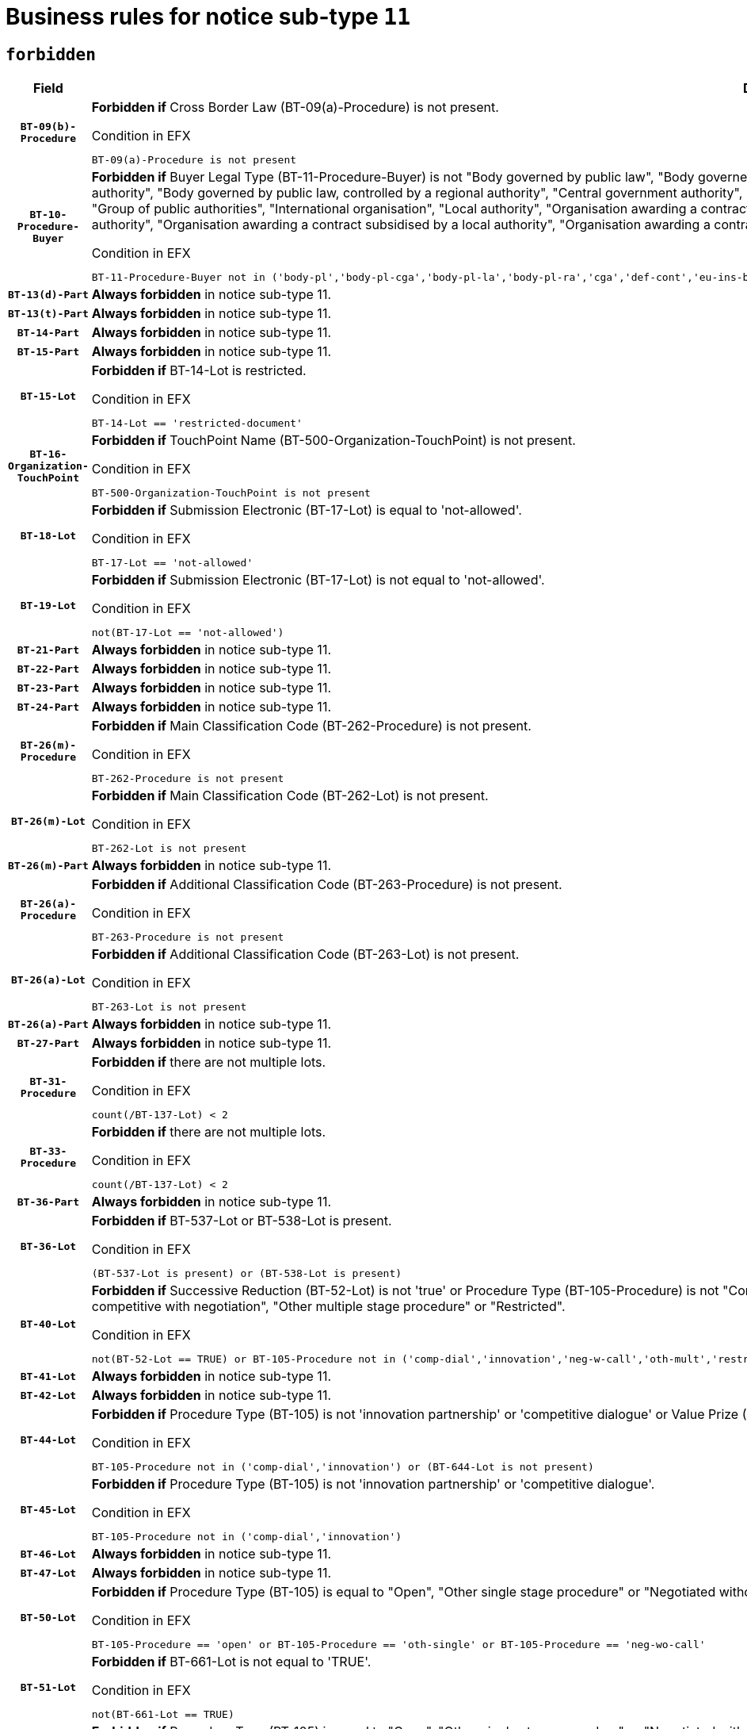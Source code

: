 = Business rules for notice sub-type `11`
:navtitle: Business Rules

== `forbidden`
[cols="<3,<6,>1", role="fixed-layout"]
|====
h| Field h|Details h|Severity 
h|`BT-09(b)-Procedure`
a|

*Forbidden if* Cross Border Law (BT-09(a)-Procedure) is not present.

.Condition in EFX
[source, EFX]
----
BT-09(a)-Procedure is not present
----
|`ERROR`
h|`BT-10-Procedure-Buyer`
a|

*Forbidden if* Buyer Legal Type (BT-11-Procedure-Buyer) is not "Body governed by public law", "Body governed by public law, controlled by a central government authority", "Body governed by public law, controlled by a local authority", "Body governed by public law, controlled by a regional authority", "Central government authority", "Defence contractor", "EU institution, body or agency", "European Institution/Agency or International Organisation", "Group of public authorities", "International organisation", "Local authority", "Organisation awarding a contract subsidised by a contracting authority", "Organisation awarding a contract subsidised by a central government authority", "Organisation awarding a contract subsidised by a local authority", "Organisation awarding a contract subsidised by a regional authority", "Regional authority" or "Regional or local authority".

.Condition in EFX
[source, EFX]
----
BT-11-Procedure-Buyer not in ('body-pl','body-pl-cga','body-pl-la','body-pl-ra','cga','def-cont','eu-ins-bod-ag','eu-int-org','grp-p-aut','int-org','la','org-sub','org-sub-cga','org-sub-la','org-sub-ra','ra','rl-aut')
----
|`ERROR`
h|`BT-13(d)-Part`
a|

*Always forbidden* in notice sub-type 11.
|`ERROR`
h|`BT-13(t)-Part`
a|

*Always forbidden* in notice sub-type 11.
|`ERROR`
h|`BT-14-Part`
a|

*Always forbidden* in notice sub-type 11.
|`ERROR`
h|`BT-15-Part`
a|

*Always forbidden* in notice sub-type 11.
|`ERROR`
h|`BT-15-Lot`
a|

*Forbidden if* BT-14-Lot is restricted.

.Condition in EFX
[source, EFX]
----
BT-14-Lot == 'restricted-document'
----
|`ERROR`
h|`BT-16-Organization-TouchPoint`
a|

*Forbidden if* TouchPoint Name (BT-500-Organization-TouchPoint) is not present.

.Condition in EFX
[source, EFX]
----
BT-500-Organization-TouchPoint is not present
----
|`ERROR`
h|`BT-18-Lot`
a|

*Forbidden if* Submission Electronic (BT-17-Lot) is equal to 'not-allowed'.

.Condition in EFX
[source, EFX]
----
BT-17-Lot == 'not-allowed'
----
|`ERROR`
h|`BT-19-Lot`
a|

*Forbidden if* Submission Electronic (BT-17-Lot) is not equal to 'not-allowed'.

.Condition in EFX
[source, EFX]
----
not(BT-17-Lot == 'not-allowed')
----
|`ERROR`
h|`BT-21-Part`
a|

*Always forbidden* in notice sub-type 11.
|`ERROR`
h|`BT-22-Part`
a|

*Always forbidden* in notice sub-type 11.
|`ERROR`
h|`BT-23-Part`
a|

*Always forbidden* in notice sub-type 11.
|`ERROR`
h|`BT-24-Part`
a|

*Always forbidden* in notice sub-type 11.
|`ERROR`
h|`BT-26(m)-Procedure`
a|

*Forbidden if* Main Classification Code (BT-262-Procedure) is not present.

.Condition in EFX
[source, EFX]
----
BT-262-Procedure is not present
----
|`ERROR`
h|`BT-26(m)-Lot`
a|

*Forbidden if* Main Classification Code (BT-262-Lot) is not present.

.Condition in EFX
[source, EFX]
----
BT-262-Lot is not present
----
|`ERROR`
h|`BT-26(m)-Part`
a|

*Always forbidden* in notice sub-type 11.
|`ERROR`
h|`BT-26(a)-Procedure`
a|

*Forbidden if* Additional Classification Code (BT-263-Procedure) is not present.

.Condition in EFX
[source, EFX]
----
BT-263-Procedure is not present
----
|`ERROR`
h|`BT-26(a)-Lot`
a|

*Forbidden if* Additional Classification Code (BT-263-Lot) is not present.

.Condition in EFX
[source, EFX]
----
BT-263-Lot is not present
----
|`ERROR`
h|`BT-26(a)-Part`
a|

*Always forbidden* in notice sub-type 11.
|`ERROR`
h|`BT-27-Part`
a|

*Always forbidden* in notice sub-type 11.
|`ERROR`
h|`BT-31-Procedure`
a|

*Forbidden if* there are not multiple lots.

.Condition in EFX
[source, EFX]
----
count(/BT-137-Lot) < 2
----
|`ERROR`
h|`BT-33-Procedure`
a|

*Forbidden if* there are not multiple lots.

.Condition in EFX
[source, EFX]
----
count(/BT-137-Lot) < 2
----
|`ERROR`
h|`BT-36-Part`
a|

*Always forbidden* in notice sub-type 11.
|`ERROR`
h|`BT-36-Lot`
a|

*Forbidden if* BT-537-Lot or BT-538-Lot is present.

.Condition in EFX
[source, EFX]
----
(BT-537-Lot is present) or (BT-538-Lot is present)
----
|`ERROR`
h|`BT-40-Lot`
a|

*Forbidden if* Successive Reduction (BT-52-Lot) is not 'true' or Procedure Type (BT-105-Procedure) is not "Competitive dialogue", "Innovation partnership", "Negotiated with prior publication of a call for competition / competitive with negotiation", "Other multiple stage procedure" or "Restricted".

.Condition in EFX
[source, EFX]
----
not(BT-52-Lot == TRUE) or BT-105-Procedure not in ('comp-dial','innovation','neg-w-call','oth-mult','restricted')
----
|`ERROR`
h|`BT-41-Lot`
a|

*Always forbidden* in notice sub-type 11.
|`ERROR`
h|`BT-42-Lot`
a|

*Always forbidden* in notice sub-type 11.
|`ERROR`
h|`BT-44-Lot`
a|

*Forbidden if* Procedure Type (BT-105) is not 'innovation partnership' or 'competitive dialogue' or Value Prize (BT-644) does not exists.

.Condition in EFX
[source, EFX]
----
BT-105-Procedure not in ('comp-dial','innovation') or (BT-644-Lot is not present)
----
|`ERROR`
h|`BT-45-Lot`
a|

*Forbidden if* Procedure Type (BT-105) is not 'innovation partnership' or 'competitive dialogue'.

.Condition in EFX
[source, EFX]
----
BT-105-Procedure not in ('comp-dial','innovation')
----
|`ERROR`
h|`BT-46-Lot`
a|

*Always forbidden* in notice sub-type 11.
|`ERROR`
h|`BT-47-Lot`
a|

*Always forbidden* in notice sub-type 11.
|`ERROR`
h|`BT-50-Lot`
a|

*Forbidden if* Procedure Type (BT-105) is equal to "Open", "Other single stage procedure" or "Negotiated without prior call for competition".

.Condition in EFX
[source, EFX]
----
BT-105-Procedure == 'open' or BT-105-Procedure == 'oth-single' or BT-105-Procedure == 'neg-wo-call'
----
|`ERROR`
h|`BT-51-Lot`
a|

*Forbidden if* BT-661-Lot is not equal to 'TRUE'.

.Condition in EFX
[source, EFX]
----
not(BT-661-Lot == TRUE)
----
|`ERROR`
h|`BT-52-Lot`
a|

*Forbidden if* Procedure Type (BT-105) is equal to "Open", "Other single stage procedure" or "Negotiated without prior call for competition".

.Condition in EFX
[source, EFX]
----
BT-105-Procedure == 'open' or BT-105-Procedure == 'oth-single' or BT-105-Procedure == 'neg-wo-call'
----
|`ERROR`
h|`BT-57-Lot`
a|

*Forbidden if* BT-58-Lot is not greater than zero.

.Condition in EFX
[source, EFX]
----
not(BT-58-Lot > 0)
----
|`ERROR`
h|`BT-63-Lot`
a|

*Forbidden if* There is more than one lot.

.Condition in EFX
[source, EFX]
----
count(/BT-137-Lot) > 1
----
|`ERROR`
h|`BT-64-Lot`
a|

*Always forbidden* in notice sub-type 11.
|`ERROR`
h|`BT-65-Lot`
a|

*Always forbidden* in notice sub-type 11.
|`ERROR`
h|`BT-67(b)-Procedure`
a|

*Forbidden if* Exclusion Grounds Code (BT-67(a)-Procedure) is not present.

.Condition in EFX
[source, EFX]
----
BT-67(a)-Procedure is not present
----
|`ERROR`
h|`BT-71-Part`
a|

*Always forbidden* in notice sub-type 11.
|`ERROR`
h|`BT-76-Lot`
a|

*Forbidden if* BT-761-Lot is not equal to 'TRUE'.

.Condition in EFX
[source, EFX]
----
not(BT-761-Lot == 'true')
----
|`ERROR`
h|`BT-78-Lot`
a|

*Forbidden if* security clearance is not required.

.Condition in EFX
[source, EFX]
----
not(BT-578-Lot == 'true')
----
|`ERROR`
h|`BT-79-Lot`
a|

*Forbidden if* the value chosen for BT-23-Lot is not equal to 'Services'.

.Condition in EFX
[source, EFX]
----
not(BT-23-Lot == 'services')
----
|`ERROR`
h|`BT-94-Lot`
a|

*Always forbidden* in notice sub-type 11.
|`ERROR`
h|`BT-95-Lot`
a|

*Always forbidden* in notice sub-type 11.
|`ERROR`
h|`BT-98-Lot`
a|

*Forbidden if* the value chosen for BT-105-Lot is not equal to 'Open'.

.Condition in EFX
[source, EFX]
----
not(BT-105-Procedure == 'open')
----
|`ERROR`
h|`BT-106-Procedure`
a|

*Always forbidden* in notice sub-type 11.
|`ERROR`
h|`BT-109-Lot`
a|

*Forbidden if* the lot does not involve a Framework Agreement or its duration is not greater than 8 years.

.Condition in EFX
[source, EFX]
----
BT-765-Lot not in ('fa-mix','fa-w-rc','fa-wo-rc') or not(((BT-537-Lot - BT-536-Lot) > P8Y) or (BT-36-Lot > P8Y))
----
|`ERROR`
h|`BT-111-Lot`
a|

*Forbidden if* the value chosen for BT-765-Lot is not equal to one of the following: 'Framework agreement, partly without reopening and partly with reopening of competition', 'Framework agreement, with reopening of competition', 'Frame$work agreement, without reopening of competition'.

.Condition in EFX
[source, EFX]
----
BT-765-Lot not in ('fa-mix','fa-w-rc','fa-wo-rc')
----
|`ERROR`
h|`BT-113-Lot`
a|

*Forbidden if* the value chosen for BT-765-Lot is not equal to one of the following: 'Framework agreement, partly without reopening and partly with reopening of competition', 'Framework agreement, with reopening of competition', 'Frame$work agreement, without reopening of competition'.

.Condition in EFX
[source, EFX]
----
BT-765-Lot not in ('fa-mix','fa-w-rc','fa-wo-rc')
----
|`ERROR`
h|`BT-115-Part`
a|

*Always forbidden* in notice sub-type 11.
|`ERROR`
h|`BT-118-NoticeResult`
a|

*Always forbidden* in notice sub-type 11.
|`ERROR`
h|`BT-119-LotResult`
a|

*Always forbidden* in notice sub-type 11.
|`ERROR`
h|`BT-120-Lot`
a|

*Always forbidden* in notice sub-type 11.
|`ERROR`
h|`BT-122-Lot`
a|

*Forbidden if* Electronic Auction indicator (BT-767-Lot) is not 'true'.

.Condition in EFX
[source, EFX]
----
not(BT-767-Lot == TRUE)
----
|`ERROR`
h|`BT-123-Lot`
a|

*Forbidden if* Electronic Auction indicator (BT-767-Lot) is not 'true'.

.Condition in EFX
[source, EFX]
----
not(BT-767-Lot == TRUE)
----
|`ERROR`
h|`BT-124-Part`
a|

*Always forbidden* in notice sub-type 11.
|`ERROR`
h|`BT-125(i)-Part`
a|

*Always forbidden* in notice sub-type 11.
|`ERROR`
h|`BT-127-notice`
a|

*Always forbidden* in notice sub-type 11.
|`ERROR`
h|`BT-130-Lot`
a|

*Forbidden if* the value chosen for BT-105-Lot is equal to 'Open'.

.Condition in EFX
[source, EFX]
----
BT-105-Procedure == 'open'
----
|`ERROR`
h|`BT-131(d)-Lot`
a|

*Always forbidden* in notice sub-type 11.
|`ERROR`
h|`BT-131(t)-Lot`
a|

*Always forbidden* in notice sub-type 11.
|`ERROR`
h|`BT-132(d)-Lot`
a|

*Always forbidden* in notice sub-type 11.
|`ERROR`
h|`BT-132(t)-Lot`
a|

*Always forbidden* in notice sub-type 11.
|`ERROR`
h|`BT-133-Lot`
a|

*Always forbidden* in notice sub-type 11.
|`ERROR`
h|`BT-134-Lot`
a|

*Always forbidden* in notice sub-type 11.
|`ERROR`
h|`BT-135-Procedure`
a|

*Always forbidden* in notice sub-type 11.
|`ERROR`
h|`BT-136-Procedure`
a|

*Always forbidden* in notice sub-type 11.
|`ERROR`
h|`BT-137-Part`
a|

*Always forbidden* in notice sub-type 11.
|`ERROR`
h|`BT-137-LotsGroup`
a|

*Forbidden if* there are not multiple lots.

.Condition in EFX
[source, EFX]
----
count(/BT-137-Lot) < 2
----
|`ERROR`
h|`BT-140-notice`
a|

*Forbidden if* Change Notice Version Identifier (BT-758-notice) is not present.

.Condition in EFX
[source, EFX]
----
BT-758-notice is not present
----
|`ERROR`
h|`BT-141(a)-notice`
a|

*Forbidden if* Change Previous Notice Section Identifier (BT-13716-notice) is not present.

.Condition in EFX
[source, EFX]
----
BT-13716-notice is not present
----
|`ERROR`
h|`BT-142-LotResult`
a|

*Always forbidden* in notice sub-type 11.
|`ERROR`
h|`BT-144-LotResult`
a|

*Always forbidden* in notice sub-type 11.
|`ERROR`
h|`BT-145-Contract`
a|

*Always forbidden* in notice sub-type 11.
|`ERROR`
h|`BT-150-Contract`
a|

*Always forbidden* in notice sub-type 11.
|`ERROR`
h|`BT-151-Contract`
a|

*Always forbidden* in notice sub-type 11.
|`ERROR`
h|`BT-156-NoticeResult`
a|

*Always forbidden* in notice sub-type 11.
|`ERROR`
h|`BT-157-LotsGroup`
a|

*Forbidden if* the Group of lots is composed of Lots for which a framework agreement is not involved.

.Condition in EFX
[source, EFX]
----
BT-137-LotsGroup == BT-330-Procedure[BT-1375-Procedure == BT-137-Lot[BT-765-Lot not in ('fa-mix','fa-w-rc','fa-wo-rc')]]
----
|`ERROR`
h|`BT-160-Tender`
a|

*Always forbidden* in notice sub-type 11.
|`ERROR`
h|`BT-161-NoticeResult`
a|

*Always forbidden* in notice sub-type 11.
|`ERROR`
h|`BT-162-Tender`
a|

*Always forbidden* in notice sub-type 11.
|`ERROR`
h|`BT-163-Tender`
a|

*Always forbidden* in notice sub-type 11.
|`ERROR`
h|`BT-165-Organization-Company`
a|

*Always forbidden* in notice sub-type 11.
|`ERROR`
h|`BT-171-Tender`
a|

*Always forbidden* in notice sub-type 11.
|`ERROR`
h|`BT-191-Tender`
a|

*Always forbidden* in notice sub-type 11.
|`ERROR`
h|`BT-193-Tender`
a|

*Always forbidden* in notice sub-type 11.
|`ERROR`
h|`BT-195(BT-118)-NoticeResult`
a|

*Always forbidden* in notice sub-type 11.
|`ERROR`
h|`BT-195(BT-161)-NoticeResult`
a|

*Always forbidden* in notice sub-type 11.
|`ERROR`
h|`BT-195(BT-556)-NoticeResult`
a|

*Always forbidden* in notice sub-type 11.
|`ERROR`
h|`BT-195(BT-156)-NoticeResult`
a|

*Always forbidden* in notice sub-type 11.
|`ERROR`
h|`BT-195(BT-142)-LotResult`
a|

*Always forbidden* in notice sub-type 11.
|`ERROR`
h|`BT-195(BT-710)-LotResult`
a|

*Always forbidden* in notice sub-type 11.
|`ERROR`
h|`BT-195(BT-711)-LotResult`
a|

*Always forbidden* in notice sub-type 11.
|`ERROR`
h|`BT-195(BT-709)-LotResult`
a|

*Always forbidden* in notice sub-type 11.
|`ERROR`
h|`BT-195(BT-712)-LotResult`
a|

*Always forbidden* in notice sub-type 11.
|`ERROR`
h|`BT-195(BT-144)-LotResult`
a|

*Always forbidden* in notice sub-type 11.
|`ERROR`
h|`BT-195(BT-760)-LotResult`
a|

*Always forbidden* in notice sub-type 11.
|`ERROR`
h|`BT-195(BT-759)-LotResult`
a|

*Always forbidden* in notice sub-type 11.
|`ERROR`
h|`BT-195(BT-171)-Tender`
a|

*Always forbidden* in notice sub-type 11.
|`ERROR`
h|`BT-195(BT-193)-Tender`
a|

*Always forbidden* in notice sub-type 11.
|`ERROR`
h|`BT-195(BT-720)-Tender`
a|

*Always forbidden* in notice sub-type 11.
|`ERROR`
h|`BT-195(BT-162)-Tender`
a|

*Always forbidden* in notice sub-type 11.
|`ERROR`
h|`BT-195(BT-160)-Tender`
a|

*Always forbidden* in notice sub-type 11.
|`ERROR`
h|`BT-195(BT-163)-Tender`
a|

*Always forbidden* in notice sub-type 11.
|`ERROR`
h|`BT-195(BT-191)-Tender`
a|

*Always forbidden* in notice sub-type 11.
|`ERROR`
h|`BT-195(BT-553)-Tender`
a|

*Always forbidden* in notice sub-type 11.
|`ERROR`
h|`BT-195(BT-554)-Tender`
a|

*Always forbidden* in notice sub-type 11.
|`ERROR`
h|`BT-195(BT-555)-Tender`
a|

*Always forbidden* in notice sub-type 11.
|`ERROR`
h|`BT-195(BT-773)-Tender`
a|

*Always forbidden* in notice sub-type 11.
|`ERROR`
h|`BT-195(BT-731)-Tender`
a|

*Always forbidden* in notice sub-type 11.
|`ERROR`
h|`BT-195(BT-730)-Tender`
a|

*Always forbidden* in notice sub-type 11.
|`ERROR`
h|`BT-195(BT-09)-Procedure`
a|

*Always forbidden* in notice sub-type 11.
|`ERROR`
h|`BT-195(BT-105)-Procedure`
a|

*Always forbidden* in notice sub-type 11.
|`ERROR`
h|`BT-195(BT-88)-Procedure`
a|

*Always forbidden* in notice sub-type 11.
|`ERROR`
h|`BT-195(BT-106)-Procedure`
a|

*Always forbidden* in notice sub-type 11.
|`ERROR`
h|`BT-195(BT-1351)-Procedure`
a|

*Always forbidden* in notice sub-type 11.
|`ERROR`
h|`BT-195(BT-136)-Procedure`
a|

*Always forbidden* in notice sub-type 11.
|`ERROR`
h|`BT-195(BT-1252)-Procedure`
a|

*Always forbidden* in notice sub-type 11.
|`ERROR`
h|`BT-195(BT-135)-Procedure`
a|

*Always forbidden* in notice sub-type 11.
|`ERROR`
h|`BT-195(BT-733)-LotsGroup`
a|

*Always forbidden* in notice sub-type 11.
|`ERROR`
h|`BT-195(BT-543)-LotsGroup`
a|

*Always forbidden* in notice sub-type 11.
|`ERROR`
h|`BT-195(BT-5421)-LotsGroup`
a|

*Always forbidden* in notice sub-type 11.
|`ERROR`
h|`BT-195(BT-5422)-LotsGroup`
a|

*Always forbidden* in notice sub-type 11.
|`ERROR`
h|`BT-195(BT-5423)-LotsGroup`
a|

*Always forbidden* in notice sub-type 11.
|`ERROR`
h|`BT-195(BT-541)-LotsGroup`
a|

*Always forbidden* in notice sub-type 11.
|`ERROR`
h|`BT-195(BT-734)-LotsGroup`
a|

*Always forbidden* in notice sub-type 11.
|`ERROR`
h|`BT-195(BT-539)-LotsGroup`
a|

*Always forbidden* in notice sub-type 11.
|`ERROR`
h|`BT-195(BT-540)-LotsGroup`
a|

*Always forbidden* in notice sub-type 11.
|`ERROR`
h|`BT-195(BT-733)-Lot`
a|

*Always forbidden* in notice sub-type 11.
|`ERROR`
h|`BT-195(BT-543)-Lot`
a|

*Always forbidden* in notice sub-type 11.
|`ERROR`
h|`BT-195(BT-5421)-Lot`
a|

*Always forbidden* in notice sub-type 11.
|`ERROR`
h|`BT-195(BT-5422)-Lot`
a|

*Always forbidden* in notice sub-type 11.
|`ERROR`
h|`BT-195(BT-5423)-Lot`
a|

*Always forbidden* in notice sub-type 11.
|`ERROR`
h|`BT-195(BT-541)-Lot`
a|

*Always forbidden* in notice sub-type 11.
|`ERROR`
h|`BT-195(BT-734)-Lot`
a|

*Always forbidden* in notice sub-type 11.
|`ERROR`
h|`BT-195(BT-539)-Lot`
a|

*Always forbidden* in notice sub-type 11.
|`ERROR`
h|`BT-195(BT-540)-Lot`
a|

*Always forbidden* in notice sub-type 11.
|`ERROR`
h|`BT-195(BT-635)-LotResult`
a|

*Always forbidden* in notice sub-type 11.
|`ERROR`
h|`BT-195(BT-636)-LotResult`
a|

*Always forbidden* in notice sub-type 11.
|`ERROR`
h|`BT-196(BT-118)-NoticeResult`
a|

*Always forbidden* in notice sub-type 11.
|`ERROR`
h|`BT-196(BT-161)-NoticeResult`
a|

*Always forbidden* in notice sub-type 11.
|`ERROR`
h|`BT-196(BT-556)-NoticeResult`
a|

*Always forbidden* in notice sub-type 11.
|`ERROR`
h|`BT-196(BT-156)-NoticeResult`
a|

*Always forbidden* in notice sub-type 11.
|`ERROR`
h|`BT-196(BT-142)-LotResult`
a|

*Always forbidden* in notice sub-type 11.
|`ERROR`
h|`BT-196(BT-710)-LotResult`
a|

*Always forbidden* in notice sub-type 11.
|`ERROR`
h|`BT-196(BT-711)-LotResult`
a|

*Always forbidden* in notice sub-type 11.
|`ERROR`
h|`BT-196(BT-709)-LotResult`
a|

*Always forbidden* in notice sub-type 11.
|`ERROR`
h|`BT-196(BT-712)-LotResult`
a|

*Always forbidden* in notice sub-type 11.
|`ERROR`
h|`BT-196(BT-144)-LotResult`
a|

*Always forbidden* in notice sub-type 11.
|`ERROR`
h|`BT-196(BT-760)-LotResult`
a|

*Always forbidden* in notice sub-type 11.
|`ERROR`
h|`BT-196(BT-759)-LotResult`
a|

*Always forbidden* in notice sub-type 11.
|`ERROR`
h|`BT-196(BT-171)-Tender`
a|

*Always forbidden* in notice sub-type 11.
|`ERROR`
h|`BT-196(BT-193)-Tender`
a|

*Always forbidden* in notice sub-type 11.
|`ERROR`
h|`BT-196(BT-720)-Tender`
a|

*Always forbidden* in notice sub-type 11.
|`ERROR`
h|`BT-196(BT-162)-Tender`
a|

*Always forbidden* in notice sub-type 11.
|`ERROR`
h|`BT-196(BT-160)-Tender`
a|

*Always forbidden* in notice sub-type 11.
|`ERROR`
h|`BT-196(BT-163)-Tender`
a|

*Always forbidden* in notice sub-type 11.
|`ERROR`
h|`BT-196(BT-191)-Tender`
a|

*Always forbidden* in notice sub-type 11.
|`ERROR`
h|`BT-196(BT-553)-Tender`
a|

*Always forbidden* in notice sub-type 11.
|`ERROR`
h|`BT-196(BT-554)-Tender`
a|

*Always forbidden* in notice sub-type 11.
|`ERROR`
h|`BT-196(BT-555)-Tender`
a|

*Always forbidden* in notice sub-type 11.
|`ERROR`
h|`BT-196(BT-773)-Tender`
a|

*Always forbidden* in notice sub-type 11.
|`ERROR`
h|`BT-196(BT-731)-Tender`
a|

*Always forbidden* in notice sub-type 11.
|`ERROR`
h|`BT-196(BT-730)-Tender`
a|

*Always forbidden* in notice sub-type 11.
|`ERROR`
h|`BT-196(BT-09)-Procedure`
a|

*Always forbidden* in notice sub-type 11.
|`ERROR`
h|`BT-196(BT-105)-Procedure`
a|

*Always forbidden* in notice sub-type 11.
|`ERROR`
h|`BT-196(BT-88)-Procedure`
a|

*Always forbidden* in notice sub-type 11.
|`ERROR`
h|`BT-196(BT-106)-Procedure`
a|

*Always forbidden* in notice sub-type 11.
|`ERROR`
h|`BT-196(BT-1351)-Procedure`
a|

*Always forbidden* in notice sub-type 11.
|`ERROR`
h|`BT-196(BT-136)-Procedure`
a|

*Always forbidden* in notice sub-type 11.
|`ERROR`
h|`BT-196(BT-1252)-Procedure`
a|

*Always forbidden* in notice sub-type 11.
|`ERROR`
h|`BT-196(BT-135)-Procedure`
a|

*Always forbidden* in notice sub-type 11.
|`ERROR`
h|`BT-196(BT-733)-LotsGroup`
a|

*Always forbidden* in notice sub-type 11.
|`ERROR`
h|`BT-196(BT-543)-LotsGroup`
a|

*Always forbidden* in notice sub-type 11.
|`ERROR`
h|`BT-196(BT-5421)-LotsGroup`
a|

*Always forbidden* in notice sub-type 11.
|`ERROR`
h|`BT-196(BT-5422)-LotsGroup`
a|

*Always forbidden* in notice sub-type 11.
|`ERROR`
h|`BT-196(BT-5423)-LotsGroup`
a|

*Always forbidden* in notice sub-type 11.
|`ERROR`
h|`BT-196(BT-541)-LotsGroup`
a|

*Always forbidden* in notice sub-type 11.
|`ERROR`
h|`BT-196(BT-734)-LotsGroup`
a|

*Always forbidden* in notice sub-type 11.
|`ERROR`
h|`BT-196(BT-539)-LotsGroup`
a|

*Always forbidden* in notice sub-type 11.
|`ERROR`
h|`BT-196(BT-540)-LotsGroup`
a|

*Always forbidden* in notice sub-type 11.
|`ERROR`
h|`BT-196(BT-733)-Lot`
a|

*Always forbidden* in notice sub-type 11.
|`ERROR`
h|`BT-196(BT-543)-Lot`
a|

*Always forbidden* in notice sub-type 11.
|`ERROR`
h|`BT-196(BT-5421)-Lot`
a|

*Always forbidden* in notice sub-type 11.
|`ERROR`
h|`BT-196(BT-5422)-Lot`
a|

*Always forbidden* in notice sub-type 11.
|`ERROR`
h|`BT-196(BT-5423)-Lot`
a|

*Always forbidden* in notice sub-type 11.
|`ERROR`
h|`BT-196(BT-541)-Lot`
a|

*Always forbidden* in notice sub-type 11.
|`ERROR`
h|`BT-196(BT-734)-Lot`
a|

*Always forbidden* in notice sub-type 11.
|`ERROR`
h|`BT-196(BT-539)-Lot`
a|

*Always forbidden* in notice sub-type 11.
|`ERROR`
h|`BT-196(BT-540)-Lot`
a|

*Always forbidden* in notice sub-type 11.
|`ERROR`
h|`BT-196(BT-635)-LotResult`
a|

*Always forbidden* in notice sub-type 11.
|`ERROR`
h|`BT-196(BT-636)-LotResult`
a|

*Always forbidden* in notice sub-type 11.
|`ERROR`
h|`BT-197(BT-118)-NoticeResult`
a|

*Always forbidden* in notice sub-type 11.
|`ERROR`
h|`BT-197(BT-161)-NoticeResult`
a|

*Always forbidden* in notice sub-type 11.
|`ERROR`
h|`BT-197(BT-556)-NoticeResult`
a|

*Always forbidden* in notice sub-type 11.
|`ERROR`
h|`BT-197(BT-156)-NoticeResult`
a|

*Always forbidden* in notice sub-type 11.
|`ERROR`
h|`BT-197(BT-142)-LotResult`
a|

*Always forbidden* in notice sub-type 11.
|`ERROR`
h|`BT-197(BT-710)-LotResult`
a|

*Always forbidden* in notice sub-type 11.
|`ERROR`
h|`BT-197(BT-711)-LotResult`
a|

*Always forbidden* in notice sub-type 11.
|`ERROR`
h|`BT-197(BT-709)-LotResult`
a|

*Always forbidden* in notice sub-type 11.
|`ERROR`
h|`BT-197(BT-712)-LotResult`
a|

*Always forbidden* in notice sub-type 11.
|`ERROR`
h|`BT-197(BT-144)-LotResult`
a|

*Always forbidden* in notice sub-type 11.
|`ERROR`
h|`BT-197(BT-760)-LotResult`
a|

*Always forbidden* in notice sub-type 11.
|`ERROR`
h|`BT-197(BT-759)-LotResult`
a|

*Always forbidden* in notice sub-type 11.
|`ERROR`
h|`BT-197(BT-171)-Tender`
a|

*Always forbidden* in notice sub-type 11.
|`ERROR`
h|`BT-197(BT-193)-Tender`
a|

*Always forbidden* in notice sub-type 11.
|`ERROR`
h|`BT-197(BT-720)-Tender`
a|

*Always forbidden* in notice sub-type 11.
|`ERROR`
h|`BT-197(BT-162)-Tender`
a|

*Always forbidden* in notice sub-type 11.
|`ERROR`
h|`BT-197(BT-160)-Tender`
a|

*Always forbidden* in notice sub-type 11.
|`ERROR`
h|`BT-197(BT-163)-Tender`
a|

*Always forbidden* in notice sub-type 11.
|`ERROR`
h|`BT-197(BT-191)-Tender`
a|

*Always forbidden* in notice sub-type 11.
|`ERROR`
h|`BT-197(BT-553)-Tender`
a|

*Always forbidden* in notice sub-type 11.
|`ERROR`
h|`BT-197(BT-554)-Tender`
a|

*Always forbidden* in notice sub-type 11.
|`ERROR`
h|`BT-197(BT-555)-Tender`
a|

*Always forbidden* in notice sub-type 11.
|`ERROR`
h|`BT-197(BT-773)-Tender`
a|

*Always forbidden* in notice sub-type 11.
|`ERROR`
h|`BT-197(BT-731)-Tender`
a|

*Always forbidden* in notice sub-type 11.
|`ERROR`
h|`BT-197(BT-730)-Tender`
a|

*Always forbidden* in notice sub-type 11.
|`ERROR`
h|`BT-197(BT-09)-Procedure`
a|

*Always forbidden* in notice sub-type 11.
|`ERROR`
h|`BT-197(BT-105)-Procedure`
a|

*Always forbidden* in notice sub-type 11.
|`ERROR`
h|`BT-197(BT-88)-Procedure`
a|

*Always forbidden* in notice sub-type 11.
|`ERROR`
h|`BT-197(BT-106)-Procedure`
a|

*Always forbidden* in notice sub-type 11.
|`ERROR`
h|`BT-197(BT-1351)-Procedure`
a|

*Always forbidden* in notice sub-type 11.
|`ERROR`
h|`BT-197(BT-136)-Procedure`
a|

*Always forbidden* in notice sub-type 11.
|`ERROR`
h|`BT-197(BT-1252)-Procedure`
a|

*Always forbidden* in notice sub-type 11.
|`ERROR`
h|`BT-197(BT-135)-Procedure`
a|

*Always forbidden* in notice sub-type 11.
|`ERROR`
h|`BT-197(BT-733)-LotsGroup`
a|

*Always forbidden* in notice sub-type 11.
|`ERROR`
h|`BT-197(BT-543)-LotsGroup`
a|

*Always forbidden* in notice sub-type 11.
|`ERROR`
h|`BT-197(BT-5421)-LotsGroup`
a|

*Always forbidden* in notice sub-type 11.
|`ERROR`
h|`BT-197(BT-5422)-LotsGroup`
a|

*Always forbidden* in notice sub-type 11.
|`ERROR`
h|`BT-197(BT-5423)-LotsGroup`
a|

*Always forbidden* in notice sub-type 11.
|`ERROR`
h|`BT-197(BT-541)-LotsGroup`
a|

*Always forbidden* in notice sub-type 11.
|`ERROR`
h|`BT-197(BT-734)-LotsGroup`
a|

*Always forbidden* in notice sub-type 11.
|`ERROR`
h|`BT-197(BT-539)-LotsGroup`
a|

*Always forbidden* in notice sub-type 11.
|`ERROR`
h|`BT-197(BT-540)-LotsGroup`
a|

*Always forbidden* in notice sub-type 11.
|`ERROR`
h|`BT-197(BT-733)-Lot`
a|

*Always forbidden* in notice sub-type 11.
|`ERROR`
h|`BT-197(BT-543)-Lot`
a|

*Always forbidden* in notice sub-type 11.
|`ERROR`
h|`BT-197(BT-5421)-Lot`
a|

*Always forbidden* in notice sub-type 11.
|`ERROR`
h|`BT-197(BT-5422)-Lot`
a|

*Always forbidden* in notice sub-type 11.
|`ERROR`
h|`BT-197(BT-5423)-Lot`
a|

*Always forbidden* in notice sub-type 11.
|`ERROR`
h|`BT-197(BT-541)-Lot`
a|

*Always forbidden* in notice sub-type 11.
|`ERROR`
h|`BT-197(BT-734)-Lot`
a|

*Always forbidden* in notice sub-type 11.
|`ERROR`
h|`BT-197(BT-539)-Lot`
a|

*Always forbidden* in notice sub-type 11.
|`ERROR`
h|`BT-197(BT-540)-Lot`
a|

*Always forbidden* in notice sub-type 11.
|`ERROR`
h|`BT-197(BT-635)-LotResult`
a|

*Always forbidden* in notice sub-type 11.
|`ERROR`
h|`BT-197(BT-636)-LotResult`
a|

*Always forbidden* in notice sub-type 11.
|`ERROR`
h|`BT-198(BT-118)-NoticeResult`
a|

*Always forbidden* in notice sub-type 11.
|`ERROR`
h|`BT-198(BT-161)-NoticeResult`
a|

*Always forbidden* in notice sub-type 11.
|`ERROR`
h|`BT-198(BT-556)-NoticeResult`
a|

*Always forbidden* in notice sub-type 11.
|`ERROR`
h|`BT-198(BT-156)-NoticeResult`
a|

*Always forbidden* in notice sub-type 11.
|`ERROR`
h|`BT-198(BT-142)-LotResult`
a|

*Always forbidden* in notice sub-type 11.
|`ERROR`
h|`BT-198(BT-710)-LotResult`
a|

*Always forbidden* in notice sub-type 11.
|`ERROR`
h|`BT-198(BT-711)-LotResult`
a|

*Always forbidden* in notice sub-type 11.
|`ERROR`
h|`BT-198(BT-709)-LotResult`
a|

*Always forbidden* in notice sub-type 11.
|`ERROR`
h|`BT-198(BT-712)-LotResult`
a|

*Always forbidden* in notice sub-type 11.
|`ERROR`
h|`BT-198(BT-144)-LotResult`
a|

*Always forbidden* in notice sub-type 11.
|`ERROR`
h|`BT-198(BT-760)-LotResult`
a|

*Always forbidden* in notice sub-type 11.
|`ERROR`
h|`BT-198(BT-759)-LotResult`
a|

*Always forbidden* in notice sub-type 11.
|`ERROR`
h|`BT-198(BT-171)-Tender`
a|

*Always forbidden* in notice sub-type 11.
|`ERROR`
h|`BT-198(BT-193)-Tender`
a|

*Always forbidden* in notice sub-type 11.
|`ERROR`
h|`BT-198(BT-720)-Tender`
a|

*Always forbidden* in notice sub-type 11.
|`ERROR`
h|`BT-198(BT-162)-Tender`
a|

*Always forbidden* in notice sub-type 11.
|`ERROR`
h|`BT-198(BT-160)-Tender`
a|

*Always forbidden* in notice sub-type 11.
|`ERROR`
h|`BT-198(BT-163)-Tender`
a|

*Always forbidden* in notice sub-type 11.
|`ERROR`
h|`BT-198(BT-191)-Tender`
a|

*Always forbidden* in notice sub-type 11.
|`ERROR`
h|`BT-198(BT-553)-Tender`
a|

*Always forbidden* in notice sub-type 11.
|`ERROR`
h|`BT-198(BT-554)-Tender`
a|

*Always forbidden* in notice sub-type 11.
|`ERROR`
h|`BT-198(BT-555)-Tender`
a|

*Always forbidden* in notice sub-type 11.
|`ERROR`
h|`BT-198(BT-773)-Tender`
a|

*Always forbidden* in notice sub-type 11.
|`ERROR`
h|`BT-198(BT-731)-Tender`
a|

*Always forbidden* in notice sub-type 11.
|`ERROR`
h|`BT-198(BT-730)-Tender`
a|

*Always forbidden* in notice sub-type 11.
|`ERROR`
h|`BT-198(BT-09)-Procedure`
a|

*Always forbidden* in notice sub-type 11.
|`ERROR`
h|`BT-198(BT-105)-Procedure`
a|

*Always forbidden* in notice sub-type 11.
|`ERROR`
h|`BT-198(BT-88)-Procedure`
a|

*Always forbidden* in notice sub-type 11.
|`ERROR`
h|`BT-198(BT-106)-Procedure`
a|

*Always forbidden* in notice sub-type 11.
|`ERROR`
h|`BT-198(BT-1351)-Procedure`
a|

*Always forbidden* in notice sub-type 11.
|`ERROR`
h|`BT-198(BT-136)-Procedure`
a|

*Always forbidden* in notice sub-type 11.
|`ERROR`
h|`BT-198(BT-1252)-Procedure`
a|

*Always forbidden* in notice sub-type 11.
|`ERROR`
h|`BT-198(BT-135)-Procedure`
a|

*Always forbidden* in notice sub-type 11.
|`ERROR`
h|`BT-198(BT-733)-LotsGroup`
a|

*Always forbidden* in notice sub-type 11.
|`ERROR`
h|`BT-198(BT-543)-LotsGroup`
a|

*Always forbidden* in notice sub-type 11.
|`ERROR`
h|`BT-198(BT-5421)-LotsGroup`
a|

*Always forbidden* in notice sub-type 11.
|`ERROR`
h|`BT-198(BT-5422)-LotsGroup`
a|

*Always forbidden* in notice sub-type 11.
|`ERROR`
h|`BT-198(BT-5423)-LotsGroup`
a|

*Always forbidden* in notice sub-type 11.
|`ERROR`
h|`BT-198(BT-541)-LotsGroup`
a|

*Always forbidden* in notice sub-type 11.
|`ERROR`
h|`BT-198(BT-734)-LotsGroup`
a|

*Always forbidden* in notice sub-type 11.
|`ERROR`
h|`BT-198(BT-539)-LotsGroup`
a|

*Always forbidden* in notice sub-type 11.
|`ERROR`
h|`BT-198(BT-540)-LotsGroup`
a|

*Always forbidden* in notice sub-type 11.
|`ERROR`
h|`BT-198(BT-733)-Lot`
a|

*Always forbidden* in notice sub-type 11.
|`ERROR`
h|`BT-198(BT-543)-Lot`
a|

*Always forbidden* in notice sub-type 11.
|`ERROR`
h|`BT-198(BT-5421)-Lot`
a|

*Always forbidden* in notice sub-type 11.
|`ERROR`
h|`BT-198(BT-5422)-Lot`
a|

*Always forbidden* in notice sub-type 11.
|`ERROR`
h|`BT-198(BT-5423)-Lot`
a|

*Always forbidden* in notice sub-type 11.
|`ERROR`
h|`BT-198(BT-541)-Lot`
a|

*Always forbidden* in notice sub-type 11.
|`ERROR`
h|`BT-198(BT-734)-Lot`
a|

*Always forbidden* in notice sub-type 11.
|`ERROR`
h|`BT-198(BT-539)-Lot`
a|

*Always forbidden* in notice sub-type 11.
|`ERROR`
h|`BT-198(BT-540)-Lot`
a|

*Always forbidden* in notice sub-type 11.
|`ERROR`
h|`BT-198(BT-635)-LotResult`
a|

*Always forbidden* in notice sub-type 11.
|`ERROR`
h|`BT-198(BT-636)-LotResult`
a|

*Always forbidden* in notice sub-type 11.
|`ERROR`
h|`BT-200-Contract`
a|

*Always forbidden* in notice sub-type 11.
|`ERROR`
h|`BT-201-Contract`
a|

*Always forbidden* in notice sub-type 11.
|`ERROR`
h|`BT-202-Contract`
a|

*Always forbidden* in notice sub-type 11.
|`ERROR`
h|`BT-262-Part`
a|

*Always forbidden* in notice sub-type 11.
|`ERROR`
h|`BT-263-Part`
a|

*Always forbidden* in notice sub-type 11.
|`ERROR`
h|`BT-271-Part`
a|

*Always forbidden* in notice sub-type 11.
|`ERROR`
h|`BT-300-Part`
a|

*Always forbidden* in notice sub-type 11.
|`ERROR`
h|`BT-500-UBO`
a|

*Always forbidden* in notice sub-type 11.
|`ERROR`
h|`BT-500-Business`
a|

*Always forbidden* in notice sub-type 11.
|`ERROR`
h|`BT-500-Organization-TouchPoint`
a|

*Forbidden if* Touchpoint Technical Identifier (OPT-201-Organization-TouchPoint) does not exist.

.Condition in EFX
[source, EFX]
----
OPT-201-Organization-TouchPoint is not present
----
|`ERROR`
h|`BT-501-Business-National`
a|

*Always forbidden* in notice sub-type 11.
|`ERROR`
h|`BT-501-Business-European`
a|

*Always forbidden* in notice sub-type 11.
|`ERROR`
h|`BT-502-Business`
a|

*Always forbidden* in notice sub-type 11.
|`ERROR`
h|`BT-503-UBO`
a|

*Always forbidden* in notice sub-type 11.
|`ERROR`
h|`BT-503-Business`
a|

*Always forbidden* in notice sub-type 11.
|`ERROR`
h|`BT-503-Organization-TouchPoint`
a|

*Forbidden if* Touchpoint Technical Identifier (OPT-201-Organization-TouchPoint) does not exist.

.Condition in EFX
[source, EFX]
----
OPT-201-Organization-TouchPoint is not present
----
|`ERROR`
h|`BT-505-Business`
a|

*Always forbidden* in notice sub-type 11.
|`ERROR`
h|`BT-505-Organization-Company`
a|

*Forbidden if* Company Organization Name (BT-500-Organization-Company) is not present.

.Condition in EFX
[source, EFX]
----
BT-500-Organization-Company is not present
----
|`ERROR`
h|`BT-505-Organization-TouchPoint`
a|

*Forbidden if* Touchpoint Technical Identifier (OPT-201-Organization-TouchPoint) does not exist.

.Condition in EFX
[source, EFX]
----
OPT-201-Organization-TouchPoint is not present
----
|`ERROR`
h|`BT-506-UBO`
a|

*Always forbidden* in notice sub-type 11.
|`ERROR`
h|`BT-506-Business`
a|

*Always forbidden* in notice sub-type 11.
|`ERROR`
h|`BT-506-Organization-TouchPoint`
a|

*Forbidden if* Touchpoint Technical Identifier (OPT-201-Organization-TouchPoint) does not exist.

.Condition in EFX
[source, EFX]
----
OPT-201-Organization-TouchPoint is not present
----
|`ERROR`
h|`BT-507-UBO`
a|

*Always forbidden* in notice sub-type 11.
|`ERROR`
h|`BT-507-Business`
a|

*Always forbidden* in notice sub-type 11.
|`ERROR`
h|`BT-507-Organization-Company`
a|

*Forbidden if* Organization country (BT-514-Organization-Company) is not a country with NUTS codes.

.Condition in EFX
[source, EFX]
----
BT-514-Organization-Company not in (nuts-country)
----
|`ERROR`
h|`BT-507-Organization-TouchPoint`
a|

*Forbidden if* TouchPoint country (BT-514-Organization-TouchPoint) is not a country with NUTS codes.

.Condition in EFX
[source, EFX]
----
BT-514-Organization-TouchPoint not in (nuts-country)
----
|`ERROR`
h|`BT-509-Organization-TouchPoint`
a|

*Forbidden if* Touchpoint Technical Identifier (OPT-201-Organization-TouchPoint) does not exist.

.Condition in EFX
[source, EFX]
----
OPT-201-Organization-TouchPoint is not present
----
|`ERROR`
h|`BT-510(a)-Organization-Company`
a|

*Forbidden if* Organisation City (BT-513-Organization-Company) is not present.

.Condition in EFX
[source, EFX]
----
BT-513-Organization-Company is not present
----
|`ERROR`
h|`BT-510(b)-Organization-Company`
a|

*Forbidden if* Street (BT-510(a)-Organization-Company) is not present.

.Condition in EFX
[source, EFX]
----
BT-510(a)-Organization-Company is not present
----
|`ERROR`
h|`BT-510(c)-Organization-Company`
a|

*Forbidden if* Streetline 1 (BT-510(b)-Organization-Company) is not present.

.Condition in EFX
[source, EFX]
----
BT-510(b)-Organization-Company is not present
----
|`ERROR`
h|`BT-510(a)-Organization-TouchPoint`
a|

*Forbidden if* City (BT-513-Organization-TouchPoint) is not present.

.Condition in EFX
[source, EFX]
----
BT-513-Organization-TouchPoint is not present
----
|`ERROR`
h|`BT-510(b)-Organization-TouchPoint`
a|

*Forbidden if* Street (BT-510(a)-Organization-TouchPoint) is not present.

.Condition in EFX
[source, EFX]
----
BT-510(a)-Organization-TouchPoint is not present
----
|`ERROR`
h|`BT-510(c)-Organization-TouchPoint`
a|

*Forbidden if* Streetline 1 (BT-510(b)-Organization-TouchPoint) is not present.

.Condition in EFX
[source, EFX]
----
BT-510(b)-Organization-TouchPoint is not present
----
|`ERROR`
h|`BT-510(a)-UBO`
a|

*Always forbidden* in notice sub-type 11.
|`ERROR`
h|`BT-510(b)-UBO`
a|

*Always forbidden* in notice sub-type 11.
|`ERROR`
h|`BT-510(c)-UBO`
a|

*Always forbidden* in notice sub-type 11.
|`ERROR`
h|`BT-510(a)-Business`
a|

*Always forbidden* in notice sub-type 11.
|`ERROR`
h|`BT-510(b)-Business`
a|

*Always forbidden* in notice sub-type 11.
|`ERROR`
h|`BT-510(c)-Business`
a|

*Always forbidden* in notice sub-type 11.
|`ERROR`
h|`BT-512-UBO`
a|

*Always forbidden* in notice sub-type 11.
|`ERROR`
h|`BT-512-Business`
a|

*Always forbidden* in notice sub-type 11.
|`ERROR`
h|`BT-512-Organization-Company`
a|

*Forbidden if* Organisation country (BT-514-Organization-Company) is not a country with post codes.

.Condition in EFX
[source, EFX]
----
BT-514-Organization-Company not in (postcode-country)
----
|`ERROR`
h|`BT-512-Organization-TouchPoint`
a|

*Forbidden if* TouchPoint country (BT-514-Organization-TouchPoint) is not a country with post codes.

.Condition in EFX
[source, EFX]
----
BT-514-Organization-TouchPoint not in (postcode-country)
----
|`ERROR`
h|`BT-513-UBO`
a|

*Always forbidden* in notice sub-type 11.
|`ERROR`
h|`BT-513-Business`
a|

*Always forbidden* in notice sub-type 11.
|`ERROR`
h|`BT-513-Organization-TouchPoint`
a|

*Forbidden if* Organization Country Code (BT-514-Organization-TouchPoint) is not present.

.Condition in EFX
[source, EFX]
----
BT-514-Organization-TouchPoint is not present
----
|`ERROR`
h|`BT-514-UBO`
a|

*Always forbidden* in notice sub-type 11.
|`ERROR`
h|`BT-514-Business`
a|

*Always forbidden* in notice sub-type 11.
|`ERROR`
h|`BT-514-Organization-TouchPoint`
a|

*Forbidden if* TouchPoint Name (BT-500-Organization-TouchPoint) is not present.

.Condition in EFX
[source, EFX]
----
BT-500-Organization-TouchPoint is not present
----
|`ERROR`
h|`BT-531-Procedure`
a|

*Forbidden if* Main Nature (BT-23-Procedure) is not present.

.Condition in EFX
[source, EFX]
----
BT-23-Procedure is not present
----
|`ERROR`
h|`BT-531-Lot`
a|

*Forbidden if* Main Nature (BT-23-Lot) is not present.

.Condition in EFX
[source, EFX]
----
BT-23-Lot is not present
----
|`ERROR`
h|`BT-531-Part`
a|

*Forbidden if* Main Nature (BT-23-Part) is not present.

.Condition in EFX
[source, EFX]
----
BT-23-Part is not present
----
|`ERROR`
h|`BT-536-Part`
a|

*Always forbidden* in notice sub-type 11.
|`ERROR`
h|`BT-536-Lot`
a|

*Forbidden if* Duration Period (BT-36-Lot) and Duration End Date (BT-537-Lot) are not present.

.Condition in EFX
[source, EFX]
----
BT-36-Lot is not present and BT-537-Lot is not present
----
|`ERROR`
h|`BT-537-Part`
a|

*Always forbidden* in notice sub-type 11.
|`ERROR`
h|`BT-537-Lot`
a|

*Forbidden if* BT-36-Lot or BT-538-Lot is present.

.Condition in EFX
[source, EFX]
----
(BT-36-Lot is present) or (BT-538-Lot is present)
----
|`ERROR`
h|`BT-538-Part`
a|

*Always forbidden* in notice sub-type 11.
|`ERROR`
h|`BT-538-Lot`
a|

*Forbidden if* BT-36-Lot or BT-537-Lot is present.

.Condition in EFX
[source, EFX]
----
(BT-36-Lot is present) or (BT-537-Lot is present)
----
|`ERROR`
h|`BT-541-LotsGroup`
a|

*Forbidden if* Award Criterion Description (BT-540-LotsGroup) is not present.

.Condition in EFX
[source, EFX]
----
BT-540-LotsGroup is not present
----
|`ERROR`
h|`BT-541-Lot`
a|

*Forbidden if* Award Criterion Description (BT-540-Lot) is not present.

.Condition in EFX
[source, EFX]
----
BT-540-Lot is not present
----
|`ERROR`
h|`BT-543-LotsGroup`
a|

*Forbidden if* BT-541-LotsGroup is not empty.

.Condition in EFX
[source, EFX]
----
BT-541-LotsGroup is present
----
|`ERROR`
h|`BT-543-Lot`
a|

*Forbidden if* BT-541-Lot is not empty.

.Condition in EFX
[source, EFX]
----
BT-541-Lot is present
----
|`ERROR`
h|`BT-553-Tender`
a|

*Always forbidden* in notice sub-type 11.
|`ERROR`
h|`BT-554-Tender`
a|

*Always forbidden* in notice sub-type 11.
|`ERROR`
h|`BT-555-Tender`
a|

*Always forbidden* in notice sub-type 11.
|`ERROR`
h|`BT-556-NoticeResult`
a|

*Always forbidden* in notice sub-type 11.
|`ERROR`
h|`BT-615-Part`
a|

*Always forbidden* in notice sub-type 11.
|`ERROR`
h|`BT-615-Lot`
a|

*Forbidden if* BT-14-Lot is not restricted.

.Condition in EFX
[source, EFX]
----
not(BT-14-Lot == 'restricted-document')
----
|`ERROR`
h|`BT-632-Part`
a|

*Always forbidden* in notice sub-type 11.
|`ERROR`
h|`BT-633-Organization`
a|

*Forbidden if* the Organization is not a Service Provider.

.Condition in EFX
[source, EFX]
----
not(OPT-200-Organization-Company == /OPT-300-Procedure-SProvider)
----
|`ERROR`
h|`BT-635-LotResult`
a|

*Always forbidden* in notice sub-type 11.
|`ERROR`
h|`BT-636-LotResult`
a|

*Always forbidden* in notice sub-type 11.
|`ERROR`
h|`BT-644-Lot`
a|

*Forbidden if* Procedure Type (BT-105) is not 'innovation partnership' or 'competitive dialogue'.

.Condition in EFX
[source, EFX]
----
BT-105-Procedure not in ('comp-dial','innovation')
----
|`ERROR`
h|`BT-651-Lot`
a|

*Always forbidden* in notice sub-type 11.
|`ERROR`
h|`BT-660-LotResult`
a|

*Always forbidden* in notice sub-type 11.
|`ERROR`
h|`BT-661-Lot`
a|

*Forbidden if* Procedure Type (BT-105) is equal to "Open", "Other single stage procedure" or "Negotiated without prior call for competition".

.Condition in EFX
[source, EFX]
----
BT-105-Procedure == 'open' or BT-105-Procedure == 'oth-single' or BT-105-Procedure == 'neg-wo-call'
----
|`ERROR`
h|`BT-706-UBO`
a|

*Always forbidden* in notice sub-type 11.
|`ERROR`
h|`BT-707-Part`
a|

*Always forbidden* in notice sub-type 11.
|`ERROR`
h|`BT-707-Lot`
a|

*Forbidden if* BT-14-Lot is not restricted.

.Condition in EFX
[source, EFX]
----
not(BT-14-Lot == 'restricted-document')
----
|`ERROR`
h|`BT-708-Part`
a|

*Always forbidden* in notice sub-type 11.
|`ERROR`
h|`BT-708-Lot`
a|

*Forbidden if* BT-14-Lot is not present.

.Condition in EFX
[source, EFX]
----
BT-14-Lot is not present
----
|`ERROR`
h|`BT-709-LotResult`
a|

*Always forbidden* in notice sub-type 11.
|`ERROR`
h|`BT-710-LotResult`
a|

*Always forbidden* in notice sub-type 11.
|`ERROR`
h|`BT-711-LotResult`
a|

*Always forbidden* in notice sub-type 11.
|`ERROR`
h|`BT-712(a)-LotResult`
a|

*Always forbidden* in notice sub-type 11.
|`ERROR`
h|`BT-712(b)-LotResult`
a|

*Always forbidden* in notice sub-type 11.
|`ERROR`
h|`BT-718-notice`
a|

*Forbidden if* Change Previous Notice Section Identifier (BT-13716-notice) is not present.

.Condition in EFX
[source, EFX]
----
BT-13716-notice is not present
----
|`ERROR`
h|`BT-719-notice`
a|

*Forbidden if* the indicator Change Procurement Documents (BT-718-notice) is not set to "true".

.Condition in EFX
[source, EFX]
----
not(BT-718-notice == TRUE)
----
|`ERROR`
h|`BT-720-Tender`
a|

*Always forbidden* in notice sub-type 11.
|`ERROR`
h|`BT-721-Contract`
a|

*Always forbidden* in notice sub-type 11.
|`ERROR`
h|`BT-722-Contract`
a|

*Always forbidden* in notice sub-type 11.
|`ERROR`
h|`BT-723-LotResult`
a|

*Always forbidden* in notice sub-type 11.
|`ERROR`
h|`BT-726-Part`
a|

*Always forbidden* in notice sub-type 11.
|`ERROR`
h|`BT-727-Part`
a|

*Always forbidden* in notice sub-type 11.
|`ERROR`
h|`BT-727-Lot`
a|

*Forbidden if* BT-5071-Lot is present.

.Condition in EFX
[source, EFX]
----
BT-5071-Lot is present
----
|`ERROR`
h|`BT-727-Procedure`
a|

*Forbidden if* BT-5071-Procedure is present.

.Condition in EFX
[source, EFX]
----
BT-5071-Procedure is present
----
|`ERROR`
h|`BT-728-Procedure`
a|

*Forbidden if* Place Performance Services Other (BT-727) and Place Performance Country Code (BT-5141) are not present.

.Condition in EFX
[source, EFX]
----
BT-727-Procedure is not present and BT-5141-Procedure is not present
----
|`ERROR`
h|`BT-728-Part`
a|

*Always forbidden* in notice sub-type 11.
|`ERROR`
h|`BT-728-Lot`
a|

*Forbidden if* Place Performance Services Other (BT-727) and Place Performance Country Code (BT-5141) are not present.

.Condition in EFX
[source, EFX]
----
BT-727-Lot is not present and BT-5141-Lot is not present
----
|`ERROR`
h|`BT-729-Lot`
a|

*Always forbidden* in notice sub-type 11.
|`ERROR`
h|`BT-730-Tender`
a|

*Always forbidden* in notice sub-type 11.
|`ERROR`
h|`BT-731-Tender`
a|

*Always forbidden* in notice sub-type 11.
|`ERROR`
h|`BT-732-Lot`
a|

*Forbidden if* security clearance is not required.

.Condition in EFX
[source, EFX]
----
not(BT-578-Lot == 'true')
----
|`ERROR`
h|`BT-733-LotsGroup`
a|

*Forbidden if* Award Criterion Number Weight (BT-5421) value is not equal to "Order of importance".

.Condition in EFX
[source, EFX]
----
not(BT-5421-LotsGroup == 'ord-imp')
----
|`ERROR`
h|`BT-733-Lot`
a|

*Forbidden if* Award Criterion Number Weight (BT-5421) value is not equal to "Order of importance".

.Condition in EFX
[source, EFX]
----
not(BT-5421-LotsGroup == 'ord-imp')
----
|`ERROR`
h|`BT-734-LotsGroup`
a|

*Forbidden if* Award Criterion Description (BT-540-LotsGroup) is not present.

.Condition in EFX
[source, EFX]
----
BT-540-LotsGroup is not present
----
|`ERROR`
h|`BT-734-Lot`
a|

*Forbidden if* Award Criterion Description (BT-540-Lot) is not present.

.Condition in EFX
[source, EFX]
----
BT-540-Lot is not present
----
|`ERROR`
h|`BT-735-Lot`
a|

*Forbidden if* Clean Vehicles Directive (BT-717) is not true.

.Condition in EFX
[source, EFX]
----
not(BT-717-Lot == 'true')
----
|`ERROR`
h|`BT-735-LotResult`
a|

*Always forbidden* in notice sub-type 11.
|`ERROR`
h|`BT-736-Part`
a|

*Always forbidden* in notice sub-type 11.
|`ERROR`
h|`BT-737-Part`
a|

*Always forbidden* in notice sub-type 11.
|`ERROR`
h|`BT-737-Lot`
a|

*Forbidden if* BT-14-Lot is not present.

.Condition in EFX
[source, EFX]
----
BT-14-Lot is not present
----
|`ERROR`
h|`BT-739-UBO`
a|

*Always forbidden* in notice sub-type 11.
|`ERROR`
h|`BT-739-Business`
a|

*Always forbidden* in notice sub-type 11.
|`ERROR`
h|`BT-739-Organization-Company`
a|

*Forbidden if* Company Organization Name (BT-500-Organization-Company) is not present.

.Condition in EFX
[source, EFX]
----
BT-500-Organization-Company is not present
----
|`ERROR`
h|`BT-739-Organization-TouchPoint`
a|

*Forbidden if* Touchpoint Technical Identifier (OPT-201-Organization-TouchPoint) does not exist.

.Condition in EFX
[source, EFX]
----
OPT-201-Organization-TouchPoint is not present
----
|`ERROR`
h|`BT-740-Procedure-Buyer`
a|

*Always forbidden* in notice sub-type 11.
|`ERROR`
h|`BT-745-Lot`
a|

*Forbidden if* Electronic Submission is required.

.Condition in EFX
[source, EFX]
----
BT-17-Lot == 'required'
----
|`ERROR`
h|`BT-746-Organization`
a|

*Always forbidden* in notice sub-type 11.
|`ERROR`
h|`BT-748-Lot`
a|

*Forbidden if* Selection Criteria Type (BT-747-Lot) is not present.

.Condition in EFX
[source, EFX]
----
BT-747-Lot is not present
----
|`ERROR`
h|`BT-749-Lot`
a|

*Forbidden if* Selection Criteria Type (BT-747-Lot) is not present.

.Condition in EFX
[source, EFX]
----
BT-747-Lot is not present
----
|`ERROR`
h|`BT-750-Lot`
a|

*Forbidden if* BT-747-Lot is not present.

.Condition in EFX
[source, EFX]
----
BT-747-Lot is not present
----
|`ERROR`
h|`BT-752-Lot`
a|

*Forbidden if* the indicator Selection Criteria Second Stage Invite (BT-40) is not equal to 'TRUE'.

.Condition in EFX
[source, EFX]
----
not(BT-40-Lot == TRUE)
----
|`ERROR`
h|`BT-755-Lot`
a|

*Forbidden if* accessibility criteria are included or the procurement is not intended for use by natural persons..

.Condition in EFX
[source, EFX]
----
not(BT-754-Lot == 'n-inc-just')
----
|`ERROR`
h|`BT-756-Procedure`
a|

*Always forbidden* in notice sub-type 11.
|`ERROR`
h|`BT-758-notice`
a|

*Forbidden if* the notice is not of "Change" form type (BT-03-notice).

.Condition in EFX
[source, EFX]
----
not(BT-03-notice == 'change')
----
|`ERROR`
h|`BT-759-LotResult`
a|

*Always forbidden* in notice sub-type 11.
|`ERROR`
h|`BT-760-LotResult`
a|

*Always forbidden* in notice sub-type 11.
|`ERROR`
h|`BT-762-notice`
a|

*Forbidden if* Change Reason Code (BT-140-notice) is not present.

.Condition in EFX
[source, EFX]
----
BT-140-notice is not present
----
|`ERROR`
h|`BT-763-Procedure`
a|

*Forbidden if* there are not multiple lots.

.Condition in EFX
[source, EFX]
----
count(/BT-137-Lot) < 2
----
|`ERROR`
h|`BT-765-Part`
a|

*Always forbidden* in notice sub-type 11.
|`ERROR`
h|`BT-766-Part`
a|

*Always forbidden* in notice sub-type 11.
|`ERROR`
h|`BT-768-Contract`
a|

*Always forbidden* in notice sub-type 11.
|`ERROR`
h|`BT-772-Lot`
a|

*Forbidden if* Late Tenderer Information provision is not allowed.

.Condition in EFX
[source, EFX]
----
BT-771-Lot not in ('late-all','late-some')
----
|`ERROR`
h|`BT-773-Tender`
a|

*Always forbidden* in notice sub-type 11.
|`ERROR`
h|`BT-777-Lot`
a|

*Forbidden if* the lot does not concern a strategic procurement.

.Condition in EFX
[source, EFX]
----
BT-06-Lot is not present or BT-06-Lot == 'none'
----
|`ERROR`
h|`BT-779-Tender`
a|

*Always forbidden* in notice sub-type 11.
|`ERROR`
h|`BT-780-Tender`
a|

*Always forbidden* in notice sub-type 11.
|`ERROR`
h|`BT-781-Lot`
a|

*Always forbidden* in notice sub-type 11.
|`ERROR`
h|`BT-782-Tender`
a|

*Always forbidden* in notice sub-type 11.
|`ERROR`
h|`BT-783-Review`
a|

*Always forbidden* in notice sub-type 11.
|`ERROR`
h|`BT-784-Review`
a|

*Always forbidden* in notice sub-type 11.
|`ERROR`
h|`BT-785-Review`
a|

*Always forbidden* in notice sub-type 11.
|`ERROR`
h|`BT-786-Review`
a|

*Always forbidden* in notice sub-type 11.
|`ERROR`
h|`BT-787-Review`
a|

*Always forbidden* in notice sub-type 11.
|`ERROR`
h|`BT-788-Review`
a|

*Always forbidden* in notice sub-type 11.
|`ERROR`
h|`BT-789-Review`
a|

*Always forbidden* in notice sub-type 11.
|`ERROR`
h|`BT-790-Review`
a|

*Always forbidden* in notice sub-type 11.
|`ERROR`
h|`BT-791-Review`
a|

*Always forbidden* in notice sub-type 11.
|`ERROR`
h|`BT-792-Review`
a|

*Always forbidden* in notice sub-type 11.
|`ERROR`
h|`BT-793-Review`
a|

*Always forbidden* in notice sub-type 11.
|`ERROR`
h|`BT-794-Review`
a|

*Always forbidden* in notice sub-type 11.
|`ERROR`
h|`BT-795-Review`
a|

*Always forbidden* in notice sub-type 11.
|`ERROR`
h|`BT-796-Review`
a|

*Always forbidden* in notice sub-type 11.
|`ERROR`
h|`BT-797-Review`
a|

*Always forbidden* in notice sub-type 11.
|`ERROR`
h|`BT-798-Review`
a|

*Always forbidden* in notice sub-type 11.
|`ERROR`
h|`BT-799-ReviewBody`
a|

*Always forbidden* in notice sub-type 11.
|`ERROR`
h|`BT-800(d)-Lot`
a|

*Always forbidden* in notice sub-type 11.
|`ERROR`
h|`BT-800(t)-Lot`
a|

*Always forbidden* in notice sub-type 11.
|`ERROR`
h|`BT-802-Lot`
a|

*Forbidden if* Non Disclosure Agreement is not required.

.Condition in EFX
[source, EFX]
----
not(BT-801-Lot == 'true')
----
|`ERROR`
h|`BT-803(t)-notice`
a|

*Forbidden if* Notice Dispatch Date eSender (BT-803(d)-notice) is not present.

.Condition in EFX
[source, EFX]
----
BT-803(d)-notice is not present
----
|`ERROR`
h|`BT-1251-Part`
a|

*Always forbidden* in notice sub-type 11.
|`ERROR`
h|`BT-1251-Lot`
a|

*Forbidden if* Previous Planning Identifier (BT-125(i)-Lot) is not present.

.Condition in EFX
[source, EFX]
----
BT-125(i)-Lot is not present
----
|`ERROR`
h|`BT-1252-Procedure`
a|

*Always forbidden* in notice sub-type 11.
|`ERROR`
h|`BT-1311(d)-Lot`
a|

*Always forbidden* in notice sub-type 11.
|`ERROR`
h|`BT-1311(t)-Lot`
a|

*Always forbidden* in notice sub-type 11.
|`ERROR`
h|`BT-1351-Procedure`
a|

*Always forbidden* in notice sub-type 11.
|`ERROR`
h|`BT-1451-Contract`
a|

*Always forbidden* in notice sub-type 11.
|`ERROR`
h|`BT-1501(n)-Contract`
a|

*Always forbidden* in notice sub-type 11.
|`ERROR`
h|`BT-1501(s)-Contract`
a|

*Always forbidden* in notice sub-type 11.
|`ERROR`
h|`BT-3201-Tender`
a|

*Always forbidden* in notice sub-type 11.
|`ERROR`
h|`BT-3202-Contract`
a|

*Always forbidden* in notice sub-type 11.
|`ERROR`
h|`BT-5011-Contract`
a|

*Always forbidden* in notice sub-type 11.
|`ERROR`
h|`BT-5071-Part`
a|

*Always forbidden* in notice sub-type 11.
|`ERROR`
h|`BT-5071-Lot`
a|

*Forbidden if* Place Performance Services Other (BT-727) is present or Place Performance Country Code (BT-5141) does not exist.

.Condition in EFX
[source, EFX]
----
BT-727-Lot is present or BT-5141-Lot is not present
----
|`ERROR`
h|`BT-5071-Procedure`
a|

*Forbidden if* Place Performance Services Other (BT-727) is present or Place Performance Country Code (BT-5141) does not exist.

.Condition in EFX
[source, EFX]
----
BT-727-Procedure is present or BT-5141-Procedure is not present
----
|`ERROR`
h|`BT-5101(a)-Procedure`
a|

*Forbidden if* Place Performance City (BT-5131) is not present.

.Condition in EFX
[source, EFX]
----
BT-5131-Procedure is not present
----
|`ERROR`
h|`BT-5101(b)-Procedure`
a|

*Forbidden if* Place Performance Street (BT-5101(a)-Procedure) is not present.

.Condition in EFX
[source, EFX]
----
BT-5101(a)-Procedure is not present
----
|`ERROR`
h|`BT-5101(c)-Procedure`
a|

*Forbidden if* Place Performance Street (BT-5101(b)-Procedure) is not present.

.Condition in EFX
[source, EFX]
----
BT-5101(b)-Procedure is not present
----
|`ERROR`
h|`BT-5101(a)-Part`
a|

*Always forbidden* in notice sub-type 11.
|`ERROR`
h|`BT-5101(b)-Part`
a|

*Always forbidden* in notice sub-type 11.
|`ERROR`
h|`BT-5101(c)-Part`
a|

*Always forbidden* in notice sub-type 11.
|`ERROR`
h|`BT-5101(a)-Lot`
a|

*Forbidden if* Place Performance City (BT-5131) is not present.

.Condition in EFX
[source, EFX]
----
BT-5131-Lot is not present
----
|`ERROR`
h|`BT-5101(b)-Lot`
a|

*Forbidden if* Place Performance Street (BT-5101(a)-Lot) is not present.

.Condition in EFX
[source, EFX]
----
BT-5101(a)-Lot is not present
----
|`ERROR`
h|`BT-5101(c)-Lot`
a|

*Forbidden if* Place Performance Street (BT-5101(b)-Lot) is not present.

.Condition in EFX
[source, EFX]
----
BT-5101(b)-Lot is not present
----
|`ERROR`
h|`BT-5121-Procedure`
a|

*Forbidden if* Place Performance City (BT-5131) is not present.

.Condition in EFX
[source, EFX]
----
BT-5131-Procedure is not present
----
|`ERROR`
h|`BT-5121-Part`
a|

*Always forbidden* in notice sub-type 11.
|`ERROR`
h|`BT-5121-Lot`
a|

*Forbidden if* Place Performance City (BT-5131) is not present.

.Condition in EFX
[source, EFX]
----
BT-5131-Lot is not present
----
|`ERROR`
h|`BT-5131-Procedure`
a|

*Forbidden if* Place Performance Services Other (BT-727) is present or Place Performance Country Code (BT-5141) does not exist.

.Condition in EFX
[source, EFX]
----
BT-727-Procedure is present or BT-5141-Procedure is not present
----
|`ERROR`
h|`BT-5131-Part`
a|

*Always forbidden* in notice sub-type 11.
|`ERROR`
h|`BT-5131-Lot`
a|

*Forbidden if* Place Performance Services Other (BT-727) is present or Place Performance Country Code (BT-5141) does not exist.

.Condition in EFX
[source, EFX]
----
BT-727-Lot is present or BT-5141-Lot is not present
----
|`ERROR`
h|`BT-5141-Part`
a|

*Always forbidden* in notice sub-type 11.
|`ERROR`
h|`BT-5141-Lot`
a|

*Forbidden if* the value chosen for BT-727-Lot is 'Anywhere' or 'Anywhere in the European Economic Area'.

.Condition in EFX
[source, EFX]
----
BT-727-Lot in ('anyw', 'anyw-eea')
----
|`ERROR`
h|`BT-5141-Procedure`
a|

*Forbidden if* the value chosen for BT-727-Procedure is 'Anywhere' or 'Anywhere in the European Economic Area'.

.Condition in EFX
[source, EFX]
----
BT-727-Procedure in ('anyw', 'anyw-eea')
----
|`ERROR`
h|`BT-5421-LotsGroup`
a|

*Forbidden if* Award Criterion Number (BT-541) is not present or Award Criterion Number Fixed (BT-5422) is present or Award Criterion Number Threshold (BT-5423) is present.

.Condition in EFX
[source, EFX]
----
BT-541-LotsGroup is not present or BT-5422-LotsGroup is present or BT-5423-LotsGroup is present
----
|`ERROR`
h|`BT-5421-Lot`
a|

*Forbidden if* Award Criterion Number (BT-541) is not present or Award Criterion Number Fixed (BT-5422) is present or Award Criterion Number Threshold (BT-5423) is present.

.Condition in EFX
[source, EFX]
----
BT-541-Lot is not present or BT-5422-Lot is present or BT-5423-Lot is present
----
|`ERROR`
h|`BT-5422-LotsGroup`
a|

*Forbidden if* Award Criterion Number (BT-541) is not present or Award Criterion Number Weight (BT-5421) is present or Award Criterion Number Threshold (BT-5423) is present or Award Criterion Type (BT-539) is equal to 'Quality'.

.Condition in EFX
[source, EFX]
----
BT-541-LotsGroup is not present or BT-5421-LotsGroup is present or BT-5423-LotsGroup is present or BT-539-LotsGroup == 'quality'
----
|`ERROR`
h|`BT-5422-Lot`
a|

*Forbidden if* Award Criterion Number (BT-541) is not present or Award Criterion Number Weight (BT-5421) is present or Award Criterion Number Threshold (BT-5423) is present or Award Criterion Type (BT-539) is equal to 'Quality'.

.Condition in EFX
[source, EFX]
----
BT-541-Lot is not present or BT-5421-Lot is present or BT-5423-Lot is present or BT-539-Lot == 'quality'
----
|`ERROR`
h|`BT-5423-LotsGroup`
a|

*Forbidden if* Award Criterion Number (BT-541) is not present or Award Criterion Number Fixed (BT-5422) is present or Award Criterion Number Weight (BT-5421) is present.

.Condition in EFX
[source, EFX]
----
BT-541-LotsGroup is not present or BT-5421-LotsGroup is present or BT-5422-LotsGroup is present
----
|`ERROR`
h|`BT-5423-Lot`
a|

*Forbidden if* Award Criterion Number (BT-541) is not present or Award Criterion Number Fixed (BT-5422) is present or Award Criterion Number Weight (BT-5421) is present.

.Condition in EFX
[source, EFX]
----
BT-541-Lot is not present or BT-5421-Lot is present or BT-5422-Lot is present
----
|`ERROR`
h|`BT-6110-Contract`
a|

*Always forbidden* in notice sub-type 11.
|`ERROR`
h|`BT-6140-Lot`
a|

*Forbidden if* EU Funds Financing Identifier (BT-5010) and EU Funds Programme (BT-7220) are not present.

.Condition in EFX
[source, EFX]
----
BT-7220-Lot is not present and BT-5010-Lot is not present
----
|`ERROR`
h|`BT-7531-Lot`
a|

*Forbidden if* Selection Criteria Second Stage Invite (BT-40) value is not “true” or Selection Criteria Second Stage Invite Number Threshold (BT-7532) is present.

.Condition in EFX
[source, EFX]
----
not(BT-40-Lot == TRUE) or BT-7532-Lot is present
----
|`ERROR`
h|`BT-7532-Lot`
a|

*Forbidden if* Selection Criteria Second Stage Invite (BT-40) value is not “true” or Selection Criteria Second Stage Invite Number Weight (BT-7531) is present.

.Condition in EFX
[source, EFX]
----
not(BT-40-Lot == TRUE) or BT-7531-Lot is present
----
|`ERROR`
h|`BT-13713-LotResult`
a|

*Always forbidden* in notice sub-type 11.
|`ERROR`
h|`BT-13714-Tender`
a|

*Always forbidden* in notice sub-type 11.
|`ERROR`
h|`BT-13716-notice`
a|

*Forbidden if* the value chosen for BT-02-Notice is not equal to 'Change notice'.

.Condition in EFX
[source, EFX]
----
not(BT-02-notice == 'corr')
----
|`ERROR`
h|`OPP-020-Contract`
a|

*Always forbidden* in notice sub-type 11.
|`ERROR`
h|`OPP-021-Contract`
a|

*Always forbidden* in notice sub-type 11.
|`ERROR`
h|`OPP-022-Contract`
a|

*Always forbidden* in notice sub-type 11.
|`ERROR`
h|`OPP-023-Contract`
a|

*Always forbidden* in notice sub-type 11.
|`ERROR`
h|`OPP-030-Tender`
a|

*Always forbidden* in notice sub-type 11.
|`ERROR`
h|`OPP-031-Tender`
a|

*Always forbidden* in notice sub-type 11.
|`ERROR`
h|`OPP-032-Tender`
a|

*Always forbidden* in notice sub-type 11.
|`ERROR`
h|`OPP-033-Tender`
a|

*Always forbidden* in notice sub-type 11.
|`ERROR`
h|`OPP-034-Tender`
a|

*Always forbidden* in notice sub-type 11.
|`ERROR`
h|`OPP-040-Procedure`
a|

*Always forbidden* in notice sub-type 11.
|`ERROR`
h|`OPP-050-Organization`
a|

*Forbidden if* Organization is not a buyer or there is only one buyer.

.Condition in EFX
[source, EFX]
----
not(OPT-200-Organization-Company == OPT-300-Procedure-Buyer) or (count(OPT-300-Procedure-Buyer) < 2)
----
|`ERROR`
h|`OPP-051-Organization`
a|

*Forbidden if* the organization is not a Buyer.

.Condition in EFX
[source, EFX]
----
not(OPT-200-Organization-Company == OPT-300-Procedure-Buyer)
----
|`ERROR`
h|`OPP-052-Organization`
a|

*Forbidden if* the organization is not a Buyer.

.Condition in EFX
[source, EFX]
----
not(OPT-200-Organization-Company == OPT-300-Procedure-Buyer)
----
|`ERROR`
h|`OPP-080-Tender`
a|

*Always forbidden* in notice sub-type 11.
|`ERROR`
h|`OPP-100-Business`
a|

*Always forbidden* in notice sub-type 11.
|`ERROR`
h|`OPP-105-Business`
a|

*Always forbidden* in notice sub-type 11.
|`ERROR`
h|`OPP-110-Business`
a|

*Always forbidden* in notice sub-type 11.
|`ERROR`
h|`OPP-111-Business`
a|

*Always forbidden* in notice sub-type 11.
|`ERROR`
h|`OPP-112-Business`
a|

*Always forbidden* in notice sub-type 11.
|`ERROR`
h|`OPP-113-Business-European`
a|

*Always forbidden* in notice sub-type 11.
|`ERROR`
h|`OPP-120-Business`
a|

*Always forbidden* in notice sub-type 11.
|`ERROR`
h|`OPP-121-Business`
a|

*Always forbidden* in notice sub-type 11.
|`ERROR`
h|`OPP-122-Business`
a|

*Always forbidden* in notice sub-type 11.
|`ERROR`
h|`OPP-123-Business`
a|

*Always forbidden* in notice sub-type 11.
|`ERROR`
h|`OPP-130-Business`
a|

*Always forbidden* in notice sub-type 11.
|`ERROR`
h|`OPP-131-Business`
a|

*Always forbidden* in notice sub-type 11.
|`ERROR`
h|`OPT-050-Part`
a|

*Always forbidden* in notice sub-type 11.
|`ERROR`
h|`OPT-070-Lot`
a|

*Always forbidden* in notice sub-type 11.
|`ERROR`
h|`OPT-071-Lot`
a|

*Always forbidden* in notice sub-type 11.
|`ERROR`
h|`OPT-072-Lot`
a|

*Always forbidden* in notice sub-type 11.
|`ERROR`
h|`OPT-091-ReviewReq`
a|

*Always forbidden* in notice sub-type 11.
|`ERROR`
h|`OPT-092-ReviewBody`
a|

*Always forbidden* in notice sub-type 11.
|`ERROR`
h|`OPT-092-ReviewReq`
a|

*Always forbidden* in notice sub-type 11.
|`ERROR`
h|`OPT-100-Contract`
a|

*Always forbidden* in notice sub-type 11.
|`ERROR`
h|`OPT-110-Part-FiscalLegis`
a|

*Always forbidden* in notice sub-type 11.
|`ERROR`
h|`OPT-111-Part-FiscalLegis`
a|

*Always forbidden* in notice sub-type 11.
|`ERROR`
h|`OPT-112-Part-EnvironLegis`
a|

*Always forbidden* in notice sub-type 11.
|`ERROR`
h|`OPT-113-Part-EmployLegis`
a|

*Always forbidden* in notice sub-type 11.
|`ERROR`
h|`OPA-118-NoticeResult-Currency`
a|

*Always forbidden* in notice sub-type 11.
|`ERROR`
h|`OPT-120-Part-EnvironLegis`
a|

*Always forbidden* in notice sub-type 11.
|`ERROR`
h|`OPT-130-Part-EmployLegis`
a|

*Always forbidden* in notice sub-type 11.
|`ERROR`
h|`OPT-140-Part`
a|

*Always forbidden* in notice sub-type 11.
|`ERROR`
h|`OPT-140-Lot`
a|

*Forbidden if* BT-14-Lot is not present.

.Condition in EFX
[source, EFX]
----
BT-14-Lot is not present
----
|`ERROR`
h|`OPT-150-Lot`
a|

*Always forbidden* in notice sub-type 11.
|`ERROR`
h|`OPT-155-LotResult`
a|

*Always forbidden* in notice sub-type 11.
|`ERROR`
h|`OPT-156-LotResult`
a|

*Always forbidden* in notice sub-type 11.
|`ERROR`
h|`OPT-160-UBO`
a|

*Always forbidden* in notice sub-type 11.
|`ERROR`
h|`OPA-161-NoticeResult-Currency`
a|

*Always forbidden* in notice sub-type 11.
|`ERROR`
h|`OPT-170-Tenderer`
a|

*Always forbidden* in notice sub-type 11.
|`ERROR`
h|`OPT-201-Organization-TouchPoint`
a|

*Forbidden if* Company Technical Identifier (OPT-200-Organization-Company) does not exist.

.Condition in EFX
[source, EFX]
----
OPT-200-Organization-Company is not present
----
|`ERROR`
h|`OPT-202-UBO`
a|

*Always forbidden* in notice sub-type 11.
|`ERROR`
h|`OPT-210-Tenderer`
a|

*Always forbidden* in notice sub-type 11.
|`ERROR`
h|`OPT-300-Contract-Signatory`
a|

*Always forbidden* in notice sub-type 11.
|`ERROR`
h|`OPT-300-Tenderer`
a|

*Always forbidden* in notice sub-type 11.
|`ERROR`
h|`OPT-301-LotResult-Financing`
a|

*Always forbidden* in notice sub-type 11.
|`ERROR`
h|`OPT-301-LotResult-Paying`
a|

*Always forbidden* in notice sub-type 11.
|`ERROR`
h|`OPT-301-Tenderer-SubCont`
a|

*Always forbidden* in notice sub-type 11.
|`ERROR`
h|`OPT-301-Tenderer-MainCont`
a|

*Always forbidden* in notice sub-type 11.
|`ERROR`
h|`OPT-301-Part-FiscalLegis`
a|

*Always forbidden* in notice sub-type 11.
|`ERROR`
h|`OPT-301-Part-EnvironLegis`
a|

*Always forbidden* in notice sub-type 11.
|`ERROR`
h|`OPT-301-Part-EmployLegis`
a|

*Always forbidden* in notice sub-type 11.
|`ERROR`
h|`OPT-301-Part-AddInfo`
a|

*Always forbidden* in notice sub-type 11.
|`ERROR`
h|`OPT-301-Part-DocProvider`
a|

*Always forbidden* in notice sub-type 11.
|`ERROR`
h|`OPT-301-Part-TenderReceipt`
a|

*Always forbidden* in notice sub-type 11.
|`ERROR`
h|`OPT-301-Part-TenderEval`
a|

*Always forbidden* in notice sub-type 11.
|`ERROR`
h|`OPT-301-Part-ReviewOrg`
a|

*Always forbidden* in notice sub-type 11.
|`ERROR`
h|`OPT-301-Part-ReviewInfo`
a|

*Always forbidden* in notice sub-type 11.
|`ERROR`
h|`OPT-301-Part-Mediator`
a|

*Always forbidden* in notice sub-type 11.
|`ERROR`
h|`OPT-301-ReviewBody`
a|

*Always forbidden* in notice sub-type 11.
|`ERROR`
h|`OPT-301-ReviewReq`
a|

*Always forbidden* in notice sub-type 11.
|`ERROR`
h|`OPT-302-Organization`
a|

*Always forbidden* in notice sub-type 11.
|`ERROR`
h|`OPT-310-Tender`
a|

*Always forbidden* in notice sub-type 11.
|`ERROR`
h|`OPT-315-LotResult`
a|

*Always forbidden* in notice sub-type 11.
|`ERROR`
h|`OPT-316-Contract`
a|

*Always forbidden* in notice sub-type 11.
|`ERROR`
h|`OPT-320-LotResult`
a|

*Always forbidden* in notice sub-type 11.
|`ERROR`
h|`OPT-321-Tender`
a|

*Always forbidden* in notice sub-type 11.
|`ERROR`
h|`OPT-322-LotResult`
a|

*Always forbidden* in notice sub-type 11.
|`ERROR`
h|`OPT-999`
a|

*Always forbidden* in notice sub-type 11.
|`ERROR`
|====

== `mandatory`
[cols="<3,<6,>1", role="fixed-layout"]
|====
h| Field h|Details h|Severity 
h|`BT-01-notice`
a|

*Always mandatory* in notice sub-type 11.
|`ERROR`
h|`BT-01(f)-Procedure`
a|

*Mandatory if* The Description is relative to a Legislation for which no identifier is known.

.Condition in EFX
[source, EFX]
----
BT-01(e)-Procedure is present
----
|`ERROR`
h|`BT-02-notice`
a|

*Always mandatory* in notice sub-type 11.
|`ERROR`
h|`BT-03-notice`
a|

*Always mandatory* in notice sub-type 11.
|`ERROR`
h|`BT-04-notice`
a|

*Always mandatory* in notice sub-type 11.
|`ERROR`
h|`BT-05(a)-notice`
a|

*Always mandatory* in notice sub-type 11.
|`ERROR`
h|`BT-05(b)-notice`
a|

*Always mandatory* in notice sub-type 11.
|`ERROR`
h|`BT-09(a)-Procedure`
a|

*Mandatory if* there are two different buyers from two different countries.

.Condition in EFX
[source, EFX]
----
BT-514-Organization-Company[OPT-200-Organization-Company == OPT-300-Procedure-Buyer] != /BT-514-Organization-Company[OPT-200-Organization-Company == OPT-300-Procedure-Buyer]
----
|`ERROR`
h|`BT-09(b)-Procedure`
a|

*Always mandatory* in notice sub-type 11.
|`ERROR`
h|`BT-10-Procedure-Buyer`
a|

*Always mandatory* in notice sub-type 11.
|`ERROR`
h|`BT-15-Lot`
a|

*Always mandatory* in notice sub-type 11.
|`ERROR`
h|`BT-17-Lot`
a|

*Always mandatory* in notice sub-type 11.
|`ERROR`
h|`BT-18-Lot`
a|

*Always mandatory* in notice sub-type 11.
|`ERROR`
h|`BT-19-Lot`
a|

*Always mandatory* in notice sub-type 11.
|`ERROR`
h|`BT-21-Procedure`
a|

*Always mandatory* in notice sub-type 11.
|`ERROR`
h|`BT-21-LotsGroup`
a|

*Always mandatory* in notice sub-type 11.
|`ERROR`
h|`BT-21-Lot`
a|

*Always mandatory* in notice sub-type 11.
|`ERROR`
h|`BT-23-Procedure`
a|

*Always mandatory* in notice sub-type 11.
|`ERROR`
h|`BT-23-Lot`
a|

*Always mandatory* in notice sub-type 11.
|`ERROR`
h|`BT-24-Procedure`
a|

*Always mandatory* in notice sub-type 11.
|`ERROR`
h|`BT-24-LotsGroup`
a|

*Always mandatory* in notice sub-type 11.
|`ERROR`
h|`BT-24-Lot`
a|

*Always mandatory* in notice sub-type 11.
|`ERROR`
h|`BT-26(m)-Procedure`
a|

*Always mandatory* in notice sub-type 11.
|`ERROR`
h|`BT-26(m)-Lot`
a|

*Always mandatory* in notice sub-type 11.
|`ERROR`
h|`BT-26(a)-Procedure`
a|

*Always mandatory* in notice sub-type 11.
|`ERROR`
h|`BT-26(a)-Lot`
a|

*Always mandatory* in notice sub-type 11.
|`ERROR`
h|`BT-31-Procedure`
a|

*Mandatory if* Lots All Required (BT-763) is true.

.Condition in EFX
[source, EFX]
----
BT-763-Procedure == 'All'
----
|`ERROR`
h|`BT-36-Lot`
a|

*Always mandatory* in notice sub-type 11.
|`ERROR`
h|`BT-51-Lot`
a|

*Always mandatory* in notice sub-type 11.
|`ERROR`
h|`BT-67(b)-Procedure`
a|

*Always mandatory* in notice sub-type 11.
|`ERROR`
h|`BT-71-Lot`
a|

*Always mandatory* in notice sub-type 11.
|`ERROR`
h|`BT-76-Lot`
a|

*Always mandatory* in notice sub-type 11.
|`ERROR`
h|`BT-97-Lot`
a|

*Always mandatory* in notice sub-type 11.
|`ERROR`
h|`BT-99-Lot`
a|

*Mandatory if* OPT-301-Lot-ReviewInfo does not exists.

.Condition in EFX
[source, EFX]
----
OPT-301-Lot-ReviewInfo is not present
----
|`ERROR`
h|`BT-105-Procedure`
a|

*Always mandatory* in notice sub-type 11.
|`ERROR`
h|`BT-109-Lot`
a|

*Always mandatory* in notice sub-type 11.
|`ERROR`
h|`BT-115-Lot`
a|

*Always mandatory* in notice sub-type 11.
|`ERROR`
h|`BT-137-Lot`
a|

*Always mandatory* in notice sub-type 11.
|`ERROR`
h|`BT-140-notice`
a|

*Always mandatory* in notice sub-type 11.
|`ERROR`
h|`BT-157-LotsGroup`
a|

*Always mandatory* in notice sub-type 11.
|`ERROR`
h|`BT-262-Procedure`
a|

*Always mandatory* in notice sub-type 11.
|`ERROR`
h|`BT-262-Lot`
a|

*Always mandatory* in notice sub-type 11.
|`ERROR`
h|`BT-500-Organization-Company`
a|

*Always mandatory* in notice sub-type 11.
|`ERROR`
h|`BT-500-Organization-TouchPoint`
a|

*Mandatory if* Organisation Contact Email Address (BT-506-Organization-TouchPoint) and Organisation Contact Telephone Number (BT-503-Organization-TouchPoint) and Organisation Contact Fax (BT-739-Organization-TouchPoint) and Touchpoint Organization Internet Address (BT-505-Organization-TouchPoint) and eDelivery Gateway (BT-509-Organization-TouchPoint) do not exist and Touchpoint Technical Identifier (OPT-201-Organization-TouchPoint) exists.

.Condition in EFX
[source, EFX]
----
(BT-505-Organization-TouchPoint is not present) and (BT-506-Organization-TouchPoint is not present) and (BT-503-Organization-TouchPoint is not present) and (BT-739-Organization-TouchPoint is not present) and (BT-509-Organization-TouchPoint is not present) and (OPT-201-Organization-TouchPoint is present)
----
|`ERROR`
h|`BT-501-Organization-Company`
a|

*Always mandatory* in notice sub-type 11.
|`ERROR`
h|`BT-503-Organization-Company`
a|

*Always mandatory* in notice sub-type 11.
|`ERROR`
h|`BT-503-Organization-TouchPoint`
a|

*Mandatory if* Organisation Contact Email Address (BT-506-Organization-TouchPoint) and Organisation Contact Fax (BT-739-Organization-TouchPoint) and Organisation Name (BT-500-Organization-TouchPoint) and Touchpoint Organization Internet Address (BT-505-Organization-TouchPoint) and eDelivery Gateway (BT-509-Organization-TouchPoint) do not exist and Touchpoint Technical Identifier (OPT-201-Organization-TouchPoint) exists.

.Condition in EFX
[source, EFX]
----
(BT-505-Organization-TouchPoint is not present) and (BT-506-Organization-TouchPoint is not present) and (BT-739-Organization-TouchPoint is not present) and (BT-500-Organization-TouchPoint is not present) and (BT-509-Organization-TouchPoint is not present) and (OPT-201-Organization-TouchPoint is present)
----
|`ERROR`
h|`BT-505-Organization-TouchPoint`
a|

*Mandatory if* Organisation Contact Email Address (BT-506-Organization-TouchPoint) and Organisation Contact Telephone Number (BT-503-Organization-TouchPoint) and Organisation Contact Fax (BT-739-Organization-TouchPoint) and Organisation Name (BT-500-Organization-TouchPoint) and eDelivery Gateway (BT-509-Organization-TouchPoint) do not exist and Touchpoint Technical Identifier (OPT-201-Organization-TouchPoint) exists.

.Condition in EFX
[source, EFX]
----
(BT-506-Organization-TouchPoint is not present) and (BT-503-Organization-TouchPoint is not present) and (BT-739-Organization-TouchPoint is not present) and (BT-500-Organization-TouchPoint is not present) and (BT-509-Organization-TouchPoint is not present) and (OPT-201-Organization-TouchPoint is present)
----
|`ERROR`
h|`BT-506-Organization-Company`
a|

*Always mandatory* in notice sub-type 11.
|`ERROR`
h|`BT-506-Organization-TouchPoint`
a|

*Mandatory if* Organisation Contact Telephone Number (BT-503-Organization-TouchPoint) and Organisation Contact Fax (BT-739-Organization-TouchPoint) and Organisation Name (BT-500-Organization-TouchPoint) and Touchpoint Organization Internet Address (BT-505-Organization-TouchPoint) and eDelivery Gateway (BT-509-Organization-TouchPoint) do not exist and Touchpoint Technical Identifier (OPT-201-Organization-TouchPoint) exists.

.Condition in EFX
[source, EFX]
----
(BT-505-Organization-TouchPoint is not present) and (BT-503-Organization-TouchPoint is not present) and (BT-739-Organization-TouchPoint is not present) and (BT-500-Organization-TouchPoint is not present) and (BT-509-Organization-TouchPoint is not present) and (OPT-201-Organization-TouchPoint is present)
----
|`ERROR`
h|`BT-507-Organization-Company`
a|

*Always mandatory* in notice sub-type 11.
|`ERROR`
h|`BT-507-Organization-TouchPoint`
a|

*Always mandatory* in notice sub-type 11.
|`ERROR`
h|`BT-509-Organization-TouchPoint`
a|

*Mandatory if* Organisation Contact Email Address (BT-506-Organization-TouchPoint) and Organisation Contact Telephone Number (BT-503-Organization-TouchPoint) and Organisation Contact Fax (BT-739-Organization-TouchPoint) and Organisation Name (BT-500-Organization-TouchPoint) and Touchpoint Organization Internet Address (BT-505-Organization-TouchPoint) do not exist and Touchpoint Technical Identifier (OPT-201-Organization-TouchPoint) exists.

.Condition in EFX
[source, EFX]
----
(BT-506-Organization-TouchPoint is not present) and (BT-503-Organization-TouchPoint is not present) and (BT-739-Organization-TouchPoint is not present) and (BT-500-Organization-TouchPoint is not present) and (BT-505-Organization-TouchPoint is not present) and (OPT-201-Organization-TouchPoint is present)
----
|`ERROR`
h|`BT-512-Organization-Company`
a|

*Always mandatory* in notice sub-type 11.
|`ERROR`
h|`BT-512-Organization-TouchPoint`
a|

*Always mandatory* in notice sub-type 11.
|`ERROR`
h|`BT-513-Organization-Company`
a|

*Always mandatory* in notice sub-type 11.
|`ERROR`
h|`BT-513-Organization-TouchPoint`
a|

*Always mandatory* in notice sub-type 11.
|`ERROR`
h|`BT-514-Organization-Company`
a|

*Always mandatory* in notice sub-type 11.
|`ERROR`
h|`BT-514-Organization-TouchPoint`
a|

*Always mandatory* in notice sub-type 11.
|`ERROR`
h|`BT-536-Lot`
a|

*Always mandatory* in notice sub-type 11.
|`ERROR`
h|`BT-537-Lot`
a|

*Always mandatory* in notice sub-type 11.
|`ERROR`
h|`BT-538-Lot`
a|

*Always mandatory* in notice sub-type 11.
|`ERROR`
h|`BT-540-LotsGroup`
a|

*Mandatory if* LotsGroup Award Criterion Type (BT-539-LotsGroup) exists.

.Condition in EFX
[source, EFX]
----
BT-539-LotsGroup is present
----
|`ERROR`
h|`BT-540-Lot`
a|

*Mandatory if* Lot Award Criterion Type (BT-539-Lot) exists.

.Condition in EFX
[source, EFX]
----
BT-539-Lot is present
----
|`ERROR`
h|`BT-610-Procedure-Buyer`
a|

*Always mandatory* in notice sub-type 11.
|`ERROR`
h|`BT-615-Lot`
a|

*Always mandatory* in notice sub-type 11.
|`ERROR`
h|`BT-630(d)-Lot`
a|

*Always mandatory* in notice sub-type 11.
|`ERROR`
h|`BT-630(t)-Lot`
a|

*Always mandatory* in notice sub-type 11.
|`ERROR`
h|`BT-701-notice`
a|

*Always mandatory* in notice sub-type 11.
|`ERROR`
h|`BT-702(a)-notice`
a|

*Always mandatory* in notice sub-type 11.
|`ERROR`
h|`BT-719-notice`
a|

*Always mandatory* in notice sub-type 11.
|`ERROR`
h|`BT-728-Procedure`
a|

*Mandatory if* Place Performance Services Other (BT-727) does not exist, and Place Performance Country Subdivision (BT-5071) does not exist, and Place Performance City (BT-5131) does not exist.

.Condition in EFX
[source, EFX]
----
(BT-727-Procedure is not present) and (BT-5071-Procedure is not present) and (BT-5131-Procedure is not present)
----
|`ERROR`
h|`BT-728-Lot`
a|

*Mandatory if* Place Performance Services Other (BT-727) does not exist, and Place Performance Country Subdivision (BT-5071) does not exist, and Place Performance City (BT-5131) does not exist.

.Condition in EFX
[source, EFX]
----
(BT-727-Lot is not present) and (BT-5071-Lot is not present) and (BT-5131-Lot is not present)
----
|`ERROR`
h|`BT-732-Lot`
a|

*Always mandatory* in notice sub-type 11.
|`ERROR`
h|`BT-733-LotsGroup`
a|

*Always mandatory* in notice sub-type 11.
|`ERROR`
h|`BT-733-Lot`
a|

*Always mandatory* in notice sub-type 11.
|`ERROR`
h|`BT-736-Lot`
a|

*Always mandatory* in notice sub-type 11.
|`ERROR`
h|`BT-739-Organization-TouchPoint`
a|

*Mandatory if* Organisation Contact Email Address (BT-506-Organization-TouchPoint) and Organisation Contact Telephone Number (BT-503-Organization-TouchPoint) and Organisation Name (BT-500-Organization-TouchPoint) and Touchpoint Organization Internet Address (BT-505-Organization-TouchPoint) and eDelivery Gateway (BT-509-Organization-TouchPoint) do not exist and Touchpoint Technical Identifier (OPT-201-Organization-TouchPoint) exists.

.Condition in EFX
[source, EFX]
----
(BT-505-Organization-TouchPoint is not present) and (BT-506-Organization-TouchPoint is not present) and (BT-503-Organization-TouchPoint is not present) and (BT-500-Organization-TouchPoint is not present) and (BT-509-Organization-TouchPoint is not present) and (OPT-201-Organization-TouchPoint is present)
----
|`ERROR`
h|`BT-745-Lot`
a|

*Mandatory if* no electronic submission may take place.

.Condition in EFX
[source, EFX]
----
BT-17-Lot == 'not-allowed'
----
|`ERROR`
h|`BT-747-Lot`
a|

*Always mandatory* in notice sub-type 11.
|`ERROR`
h|`BT-748-Lot`
a|

*Always mandatory* in notice sub-type 11.
|`ERROR`
h|`BT-750-Lot`
a|

*Mandatory if* the value chosen for BT-748-Lot is: 'Used'.

.Condition in EFX
[source, EFX]
----
BT-748-Lot == 'used'
----
|`ERROR`
h|`BT-755-Lot`
a|

*Always mandatory* in notice sub-type 11.
|`ERROR`
h|`BT-757-notice`
a|

*Always mandatory* in notice sub-type 11.
|`ERROR`
h|`BT-758-notice`
a|

*Always mandatory* in notice sub-type 11.
|`ERROR`
h|`BT-765-Lot`
a|

*Always mandatory* in notice sub-type 11.
|`ERROR`
h|`BT-766-Lot`
a|

*Always mandatory* in notice sub-type 11.
|`ERROR`
h|`BT-772-Lot`
a|

*Mandatory if* some Late Tenderer Information provision is allowed.

.Condition in EFX
[source, EFX]
----
BT-771-Lot == 'late-some'
----
|`ERROR`
h|`BT-777-Lot`
a|

*Always mandatory* in notice sub-type 11.
|`ERROR`
h|`BT-803(t)-notice`
a|

*Always mandatory* in notice sub-type 11.
|`ERROR`
h|`BT-5071-Procedure`
a|

*Mandatory if* • Place Performance Services Other (BT-727) does not exist, and
• the Place Performance Country (BT-5141) has NUTS codes,.

.Condition in EFX
[source, EFX]
----
(BT-727-Procedure is not present) and BT-5141-Procedure in (nuts-country)
----
|`ERROR`
h|`BT-5071-Lot`
a|

*Mandatory if* • Place Performance Services Other (BT-727) does not exist, and
• the Place Performance Country (BT-5141) has NUTS codes,.

.Condition in EFX
[source, EFX]
----
(BT-727-Lot is not present) and BT-5141-Lot in (nuts-country)
----
|`ERROR`
h|`BT-5121-Procedure`
a|

*Mandatory if* • the Place Performance Country (BT-5141) is part of the countries requiring post codes, and
• Place Performance Street (BT-5101(a)) exists.

.Condition in EFX
[source, EFX]
----
BT-5141-Procedure in (postcode-country) and BT-5101(a)-Procedure is present
----
|`ERROR`
h|`BT-5121-Lot`
a|

*Mandatory if* • the Place Performance Country (BT-5141) is part of the countries requiring post codes, and
• Place Performance Street (BT-5101(a)) exists.

.Condition in EFX
[source, EFX]
----
BT-5141-Lot in (postcode-country) and BT-5101(a)-Lot is present
----
|`ERROR`
h|`BT-5141-Procedure`
a|

*Always mandatory* in notice sub-type 11.
|`ERROR`
h|`BT-5141-Lot`
a|

*Always mandatory* in notice sub-type 11.
|`ERROR`
h|`BT-5421-LotsGroup`
a|

*Always mandatory* in notice sub-type 11.
|`ERROR`
h|`BT-5421-Lot`
a|

*Always mandatory* in notice sub-type 11.
|`ERROR`
h|`BT-5422-LotsGroup`
a|

*Always mandatory* in notice sub-type 11.
|`ERROR`
h|`BT-5422-Lot`
a|

*Always mandatory* in notice sub-type 11.
|`ERROR`
h|`BT-5423-LotsGroup`
a|

*Always mandatory* in notice sub-type 11.
|`ERROR`
h|`BT-5423-Lot`
a|

*Always mandatory* in notice sub-type 11.
|`ERROR`
h|`BT-7531-Lot`
a|

*Always mandatory* in notice sub-type 11.
|`ERROR`
h|`BT-7532-Lot`
a|

*Always mandatory* in notice sub-type 11.
|`ERROR`
h|`OPP-070-notice`
a|

*Always mandatory* in notice sub-type 11.
|`ERROR`
h|`OPT-001-notice`
a|

*Always mandatory* in notice sub-type 11.
|`ERROR`
h|`OPT-002-notice`
a|

*Always mandatory* in notice sub-type 11.
|`ERROR`
h|`OPT-030-Procedure-SProvider`
a|

*Always mandatory* in notice sub-type 11.
|`ERROR`
h|`OPT-140-Lot`
a|

*Always mandatory* in notice sub-type 11.
|`ERROR`
h|`OPT-200-Organization-Company`
a|

*Always mandatory* in notice sub-type 11.
|`ERROR`
h|`OPT-300-Procedure-Buyer`
a|

*Always mandatory* in notice sub-type 11.
|`ERROR`
h|`OPT-301-Lot-AddInfo`
a|

*Always mandatory* in notice sub-type 11.
|`ERROR`
|====

